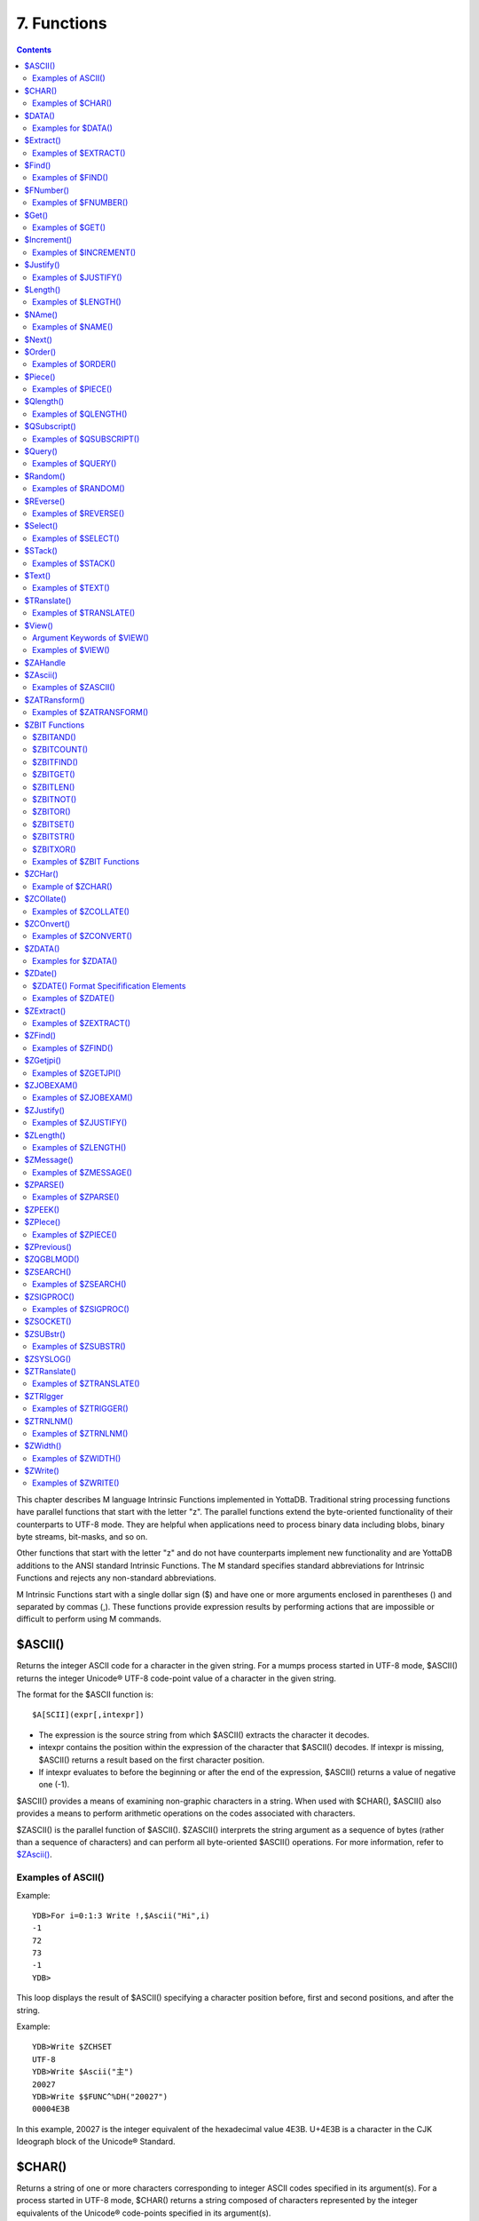 
.. index::
   Functions

=======================
7. Functions
=======================

.. contents::
   :depth: 2

This chapter describes M language Intrinsic Functions implemented in YottaDB. Traditional string processing functions have parallel functions that start with the letter "z". The parallel functions extend the byte-oriented functionality of their counterparts to UTF-8 mode. They are helpful when applications need to process binary data including blobs, binary byte streams, bit-masks, and so on.

Other functions that start with the letter "z" and do not have counterparts implement new functionality and are YottaDB additions to the ANSI standard Intrinsic Functions. The M standard specifies standard abbreviations for Intrinsic Functions and rejects any non-standard abbreviations.

M Intrinsic Functions start with a single dollar sign ($) and have one or more arguments enclosed in parentheses () and separated by commas (,). These functions provide expression results by performing actions that are impossible or difficult to perform using M commands.

-----------------
$ASCII()
-----------------

Returns the integer ASCII code for a character in the given string. For a mumps process started in UTF-8 mode, $ASCII() returns the integer Unicode® UTF-8 code-point value of a character in the given string.

The format for the $ASCII function is:

.. parsed-literal::
   $A[SCII](expr[,intexpr])

* The expression is the source string from which $ASCII() extracts the character it decodes.
* intexpr contains the position within the expression of the character that $ASCII() decodes. If intexpr is missing, $ASCII() returns a result based on the first character position.
* If intexpr evaluates to before the beginning or after the end of the expression, $ASCII() returns a value of negative one (-1).

$ASCII() provides a means of examining non-graphic characters in a string. When used with $CHAR(), $ASCII() also provides a means to perform arithmetic operations on the codes associated with characters.

$ZASCII() is the parallel function of $ASCII(). $ZASCII() interprets the string argument as a sequence of bytes (rather than a sequence of characters) and can perform all byte-oriented $ASCII() operations. For more information, refer to `$ZAscii() <https://docs.yottadb.com/ProgrammersGuide/functions.html#zascii>`_.

++++++++++++++++++++
Examples of ASCII()
++++++++++++++++++++

Example:

.. parsed-literal::
   YDB>For i=0:1:3 Write !,$Ascii("Hi",i)
   -1
   72
   73
   -1
   YDB>

This loop displays the result of $ASCII() specifying a character position before, first and second positions, and after the string.

Example:

.. parsed-literal::
   YDB>Write $ZCHSET
   UTF-8
   YDB>Write $Ascii("主")
   20027
   YDB>Write $$FUNC^%DH("20027")
   00004E3B

In this example, 20027 is the integer equivalent of the hexadecimal value 4E3B. U+4E3B is a character in the CJK Ideograph block of the Unicode® Standard.

-----------------
$CHAR()
-----------------

Returns a string of one or more characters corresponding to integer ASCII codes specified in its argument(s). For a process started in UTF-8 mode, $CHAR() returns a string composed of characters represented by the integer equivalents of the Unicode® code-points specified in its argument(s).

The format for the $CHAR function is:

.. parsed-literal::
   $C[HAR](intexpr[,...])

* The integer expression(s) specify the codes of the character(s) $CHAR() returns.
* The M standard does not restrict the number of arguments to $CHAR(). However, YottaDB does limit the number of arguments to a maximum of 254. $CHAR() provides a means of producing non-graphic characters, as such characters cannot appear directly within an M string literal. When used with $ASCII(), $CHAR() can also perform arithmetic operations on the codes associated with characters.
* With VIEW "BADCHAR" enabled, $CHAR() produces a run-time error if any expression evaluates to a code-point value that is not a character in Unicode. YottaDB determines from ICU which characters are illegal.
* $ZCHAR() is the parallel function of $CHAR(). $ZCHAR() returns a sequence of bytes (rather than a sequence of characters) and can perform all byte-oriented $CHAR() operations. For more information, refer to `$ZCHar() <https://docs.yottadb.com/ProgrammersGuide/functions.html#zchar>`_.

++++++++++++++++++++
Examples of $CHAR()
++++++++++++++++++++

Example:

.. parsed-literal::
   YDB>write $char(77,85,77,80,83,7)
   MUMPS
   YDB>

This example uses $CHAR() to WRITE the word MUMPS and signal the terminal "bell."

Example:

.. parsed-literal::
   set nam=$extract(nam,1,$length(nam)-1)_$char($ascii(nam,$length(nam))-1)

This example uses $CHAR() and $ASCII() to set the variable nam to a value that immediately precedes its previous value in the set of strings of the same length as nam.

Example:

.. parsed-literal::
   YDB>write $zchset
   UTF-8
   YDB>write $char(20027)
   主
   YDB>write $char(65)
   A

In the above example, the integer value 20027 is the Unicode® character "主" in the CJK Ideograph block of Unicode. Note that the output of the $CHAR() function for values of integer expression(s) from 0 through 127 does not vary with choice of the character encoding scheme. This is because 7-bit ASCII is a proper subset of UTF-8 character encoding scheme. The representation of characters returned by the $CHAR() function for values 128 through 255 differ for each character encoding scheme.

----------------
$DATA()
----------------

Returns an integer code describing the value and descendent status of a local or global variable.

The format for the $DATA function is:

.. parsed-literal::
   $D[ATA](glvn)

* The subscripted or unsubscripted global or local variable name specifies the target node.
* If the variable is undefined, $DATA() returns 0.
* If the variable has a value but no descendants, $DATA() returns 1.
* If the variable has descendants but no value, $DATA() returns 10.
* If the variable has a value and descendants, $DATA() returns 11.
* $ZDATA() extends $DATA() to reflect the current alias state of the lvn or name argument to identify alias and alias container variables. For more information, refer to `$ZDATA() <https://docs.yottadb.com/ProgrammersGuide/functions.html#zdata>`_.

The following table summarizes $DATA() return values.

**$DATA() Results**

+---------------+----------------------------------------------------------+--------------------------------------------------------------+
|                                        Value                                                                                            |
+===============+==========================================================+==============================================================+
|               | Descendants (No)                                         | Descendants (Yes)                                            |
+---------------+----------------------------------------------------------+--------------------------------------------------------------+
| NO            | 0                                                        | 10                                                           |
+---------------+----------------------------------------------------------+--------------------------------------------------------------+
| YES           | 1                                                        | 11                                                           |
+---------------+----------------------------------------------------------+--------------------------------------------------------------+

$DATA() return values can also be understood as a pair of truth-values where the left describes descendants and the right describes data and where M suppresses any leading zero (representing no descendants).

+++++++++++++++++++++
Examples for $DATA()
+++++++++++++++++++++

Example:

.. parsed-literal::
   YDB>Kill  Write $Data(a)
   0
   YDB>Set a(1)=1 Write $Data(a(1))
   1
   YDB>Write $Data(a)
   10
   YDB>Set a=0 Write $Data(a)
   11
   YDB>

This uses $DATA to display all possible $DATA() results.

Example:

.. parsed-literal::
   lock ^ACCT(0)
   if '$data(^ACCT(0)) set ^ACCT(0)=0
   set (ACCT,^ACCT(0))=^ACCT(0)+1
   lock

This uses $DATA() to determine whether a global node requires initialization.

Example:

.. parsed-literal::
   for  set cus=$O(^cus(cus)) quit:cus=""  if $data(^(cus))>1 do WORK

This uses $DATA() to determine whether a global node has descendants and requires additional processing.

-------------------
$Extract()
-------------------

Returns a substring of a given string.

The format for the $EXTRACT function is:

.. parsed-literal::
   $E[XTRACT](expr[,intexpr1[,intexpr2]])

* The expression specifies a string from which $EXTRACT() derives a substring.
* The first optional integer expression (second argument) specifies the starting character position in the string. If the starting position is beyond the end of the expression, $EXTRACT() returns an empty string. If the starting position is zero (0) or negative, $EXTRACT() starts at the first character; if this argument is omitted, $EXTRACT() returns the first character of the expression. $EXTRACT() numbers character positions starting at one (1) (that is, the first character of a string is at position one (1)).
* The second optional integer expression (third argument) specifies the ending character position for the result. If the ending position is beyond the end of the expression, $EXTRACT() stops with the last character of the expression. If the ending position precedes the starting position, $EXTRACT() returns an empty string. If this argument is omitted, $EXTRACT() returns one character at most.

$EXTRACT() provides a tool for manipulating strings based on character positions.

For a mumps process started in UTF-mode, $EXTRACT interprets the string arguments as UTF-8 encoded. With VIEW "BADCHAR" enabled, $EXTRACT() produces a run-time error when it encounters a character in the reserved range of the Unicode® Standard, but it does not process the characters that fall after the span specified by the arguments. The parallel function of $EXTRACT() is $ZEXTRACT(). Use $ZEXTRACT() for byte-oriented operations. For more information, refer to `$ZExtract() <https://docs.yottadb.com/ProgrammersGuide/functions.html#zextract>`_.

$EXTRACT() can be used on the left-hand side of the equal sign (=) of a SET command to set a substring of a string. This construct permits easy maintenance of individual pieces within a string. It can also be used to right justify a value padded with blank characters. For more information on SET $EXTRACT(), refer to `“Set” in the Commands chapter <https://docs.yottadb.com/ProgrammersGuide/commands.html#set>`_.

++++++++++++++++++++++
Examples of $EXTRACT()
++++++++++++++++++++++

Example:

.. parsed-literal::
   YDB>for i=0:1:3 write !,$extract("HI",i),"<"
   <
   H<
   I<
   <
   YDB>

This loop displays the result of $EXTRACT(), specifying no ending character position and a beginning character position "before" first and second positions, and "after" the string.

Example:

.. parsed-literal::
   YDB>For i=0:1:3 write !,$extract("HI",1,i),"<"
   <
   H<
   HI<
   HI<
   YDB>

This loop displays the result of $EXTRACT() specifying a beginning character position of 1 and an ending character position "before, " first and second positions, and "after" the string.

Example:

.. parsed-literal::
   YDB>zprint ^trim
   trim(x)
       new i,j
       for i=1:1:$length(x) quit:" "'=$extract(x,i)
       for j=$length(x):-1:1 quit:" "'=$extract(x,j)
       quit $extract(x,i,j)
   YDB>set str=" MUMPS "
   YDB>write $length(str)
   7
   YDB>write $length($$^trim(str))
   5
   YDB>

This extrinsic function uses $EXTRACT() to remove extra leading and trailing spaces from its argument.

------------------
$Find()
------------------

Returns an integer character position that locates the occurrence of a substring within a string.

The format for the $FIND function is:

.. parsed-literal::
   $F[IND](expr1,expr2[,intexpr])

* The first expression specifies the string within which $FIND() searches for the substring.
* The second expression specifies the substring for which $FIND() searches.
* The optional integer expression identifies the starting position for the $FIND() search. If this argument is missing, zero (0), or negative, $FIND() begins its search in the first position of the string.
* If $FIND() locates the substring, it returns the position after the last character of the substring. If the end of the substring coincides with the end of the string (expr1), it returns an integer equal to the length of the string plus one ($L(expr1)+1).
* If $FIND() does not locate the substring, it returns zero (0).
* For a process started in UTF-8 mode, $FIND() interprets the string arguments as UTF-8 encoded. With VIEW "BADCHAR" enabled, $FIND() produces a run-time error when it encounters a malformed character, but it does not process the characters that fall after the span specified by the arguments.
* $ZFIND() is the Z equivalent function $FIND(). Irrespective of the settings of VIEW "BADCHAR" and $ZCHSET, $ZFIND() interprets argument as a sequence of bytes (rather than a sequence of characters) and can perform byte-oriented $FIND() operations.For more information, refer to `$ZFind() <https://docs.yottadb.com/ProgrammersGuide/functions.html#zfind>`_.

$FIND() provides a tool to locate substrings. The ([) operator and the two-argument $LENGTH() are other tools that provide related functionality.

+++++++++++++++++++++
Examples of $FIND()
+++++++++++++++++++++

Example:

.. parsed-literal::
   YDB>write $find("HIFI","I")
   3
   YDB>

This example uses $FIND() to WRITE the position of the first occurrence of the character "I." The return of 3 gives the position after the "found" substring.

Example:

.. parsed-literal::
   YDB>write $find("HIFI","I",3)
   5
   YDB>

This example uses $FIND() to WRITE the position of the next occurrence of the character "I" starting in character position three.

Example:

.. parsed-literal::
   YDB>set t=1 for  set t=$find("BANANA","AN",t) quit:'t  write !,t
   4
   6
   YDB>

This example uses a loop with $FIND() to locate all occurrences of "AN" in "BANANA". $FIND() returns 4 and 6 giving the positions after the two occurrences of "AN".

Example:

.. parsed-literal::
   YDB>set str="MUMPS databases are hierarchical"
   YDB>Write $find(str," ")
   7
   YDB>Write $find(str,"Z")
   0
   YDB>Write $find(str,"d",1)
   8
   YDB>Write $find(str,"d",10)
   0

The above example searches a string for a sub string, and returns an integer value which corresponds to the next character position after locating the sub string.

----------------------
$FNumber()
----------------------

Returns a string containing a formatted number.

The format for the $FNUMBER function is:

.. parsed-literal::
   $FN[UMBER](numexpr,expr[,intexpr])

* The numeric expression specifies the number that $FNUMBER() formats.
* The expression (second argument) specifies zero or more single character format control codes; if the expression contains any character other than the defined codes, $FNUMBER() generates a run-time error.
* The optional integer expression (third argument) specifies the number of digits after the decimal point. If the numeric expression has more digits than specified by this argument, $FNUMBER() rounds to obtain the result. If the numeric expression has fewer digits than specified by this argument, $FNUMBER() zero-fills to obtain the result.
* When the optional third argument is specified and the first argument evaluates to a fraction between -1 and 1, $FNUMBER() returns a number with a leading zero (0) before the decimal point (.).

$FNUMBER() formats or edits numbers, usually for reporting. For more information on rounding performed by $FNUMBER(), refer to `$Justify() <https://docs.yottadb.com/ProgrammersGuide/functions.html#justify>`_.

The formatting codes are:

* \+ : Forces a "+" on positive values.
* \- : Suppresses the "-" on negative values.
* , : Inserts commas every third position to the left of the decimal within the number.
* T : Represents the number with a trailing, rather than a leading sign; positive numbers have a trailing space unless the expression includes a plus sign (+).
* P : Represents negative values in parentheses, positive values with a space on either side; combining with any other code except a comma (,) causes a run-time error.

+++++++++++++++++++++++
Examples of $FNUMBER()
+++++++++++++++++++++++

Example:

.. parsed-literal::
   YDB>do ^fnum
   fnum;
     zprint ^fnum
     set X=-100000,Y=2000
     write "SUPPRESS NEGATIVE SIGN:",?35,$FNumber(X,"-"),!
     write "TRAILING SIGN:",?35,$FNumber(X,"T"),!
     write "NEGATIVE NUMBERS IN ():",?35,$FNumber(X,"P"),!
     write "COMMAS IN NUMBER:",?35,$FNumber(X,","),!
     write "NUMBER WITH FRACTION:",?35,$FNumber(X,"",2),!
     write "FORCE + SIGN IF POSITIVE:",?35,$FNumber(Y,"+"),!
   SUPPRESS NEGATIVE SIGN:            100000
   TRAILING SIGN:                     100000-
   NEGATIVE NUMBERS IN ():            (100000)
   COMMAS IN NUMBER:                  -100,000
   NUMBER WITH FRACTION:              -100000.00
   FORCE + SIGN IF POSITIVE:          +2000

Example:

.. parsed-literal::
   set x=$fnumber(x,"-")

This example uses $FNUMBER() to SET x equal to its absolute value.


------------------
$Get()
------------------

Returns the value of a local or global variable if the variable has a value. If the variable has no value, the function returns a value specified by an optional second argument, and otherwise returns an empty string.

The format for the $GET function is:

.. parsed-literal::
   $G[ET](glvn[,expr])

* The subscripted or unsubscripted global or local variable name specifies the node for which $GET() returns a value.
* If the global or local variable has a data value, $GET() returns the value of the variable.
* If the global or local variable has no data value, $GET() returns the value of the optional expression (second argument), or an empty string if the expression is not specified.

M defines $GET(x,y) as equivalent to:

.. parsed-literal::
   $Select($Data(x)[0:y,1:x)

and $GET(x) as equivalent to:

.. parsed-literal::
   $GET(x,"")

$GET() provides a tool to eliminate separate initialization of variables. This technique may provide performance benefits when used to increase the density of a sparse global array by eliminating nodes that would otherwise hold absent optional information. On the other hand, some uses of one argument $GET() can mask logic problems.

YottaDB has a "NOUNDEF" mode of operation, which treats all variable references as if they were arguments to a one argument $GET(). The VIEW command controls "NOUNDEF" mode.

+++++++++++++++++++
Examples of $GET()
+++++++++++++++++++

Example:

.. parsed-literal::
   setstatus;
            if '$data(^PNT(NAME,TSTR)) set STATUS="NEW TEST"
            else  if ^PNT(NAME,TSTR)="" set STATUS="WAITING FOR RESULT"
            else  set STATUS=^PNT(NAME,TSTR)

This example can be reduced to two lines of code by using $GET(), shown in the following example. However, by using $GET() in its one-argument form, the distinction between an undefined variable and one with a null value is lost:

.. parsed-literal::
   set STATUS=$get(^PNT(NAME,TSTR))
   if STATUS="" set STATUS="WAITING FOR RESULT"

This is solved by using the two-argument form of $GET():

.. parsed-literal::
   set STATUS=$get(^PNT(NAME,TSTR),"NEW TEST")
   if STATUS="" set STATUS="WAITING FOR RESULT"

------------------
$Increment()
------------------

Atomically adds (increments) a global variable by a numeric value. Note that increment is atomic, but the evaluation of the expression is not, unless inside a transaction (TStart/TCommit). The function also works on local variables, but has less benefit for locals as it does not (need to) provide ACID behavior.

The format of the $INCREMENT function is:

.. parsed-literal::
   $INCREMENT(glvn[,numexpr])

* $I, $INCR, $INCREMENT, $ZINCR, and $ZINCREMENT are considered as valid synonyms of the full function name.
* $INCREMENT() returns the value of the glvn after the increment.
* If not specified, numexpr defaults to 1. Otherwise, $INCREMENT() evaluates the "numexpr" argument before the "glvn" argument.
* numexpr can be a negative value.
* Since it performs an arithmetic operation, $INCREMENT() treats glvn as numeric value. $INCREMENT treats glvn as if it were the first argument of an implicit $GET() before the increment. If the value of glvn is undefined $INCREMENT treats it as having empty string , which means it treats it as a numeric zero (0) (even if glvn is a global variable that resides on a remote node and is accessed through a GT.CM GNP server).
* If $INCREMENT() occurs inside a transaction ($TLevel is non-zero), or if glvn refers to a local variable, it is equivalent to SET glvn=$GET(glvn)+numexpr.
* If $INCREMENT() occurs outside a transaction ($TLevel is zero) and glvn refers to a global variable, the function acts as a SET glvn=$GET(glvn)+numexpr performed as an Atomic, Consistent and Isolated operation. Note that $INCREMENT() performs the evaluation of numexpr before it starts the Atomic, Consistent, Isolated incrementing of the glvn. If the region containing the glvn is journaled, then the $INCREMENT() is also Durable. Only BG, MM and GT.CM GNP access methods are supported for the region containing the global variable (glvn). GT.CM OMI and GT.CM DDP access methods do not support this operation and there are no current plans to add such support.
* $INCREMENT() does not support global variables that have NOISOLATION turned ON (through the VIEW "NOISOLATION" command), and a $INCREMENT() on such a variable, triggers at YDB-E-GVINCRISOLATION run-time error.
* The naked reference is affected by the usage of global variables (with or without indirection) in the glvn and/or numexpr components. The evaluation of "numexpr" ahead of "glvn" determines the value of the naked reference after the $INCREMENT. If neither glvn or numexpr contain indirection, then $INCREMENT sets the naked reference as follows:
  
  * glvn, if glvn is a global, or
  * the last global reference in "numexpr" if glvn is a local, or
  * unaffected if neither glvn nor numexpr has any global reference.

+++++++++++++++++++++++++
Examples of $INCREMENT()
+++++++++++++++++++++++++

Example:

.. parsed-literal::
   YDB>set i=1
   YDB>write $increment(i)
   2
   YDB>write $increment(i)
   3
   YDB>write $increment(i)
   4
   YDB>write $increment(i)
   5
   YDB>write i
   5
   YDB>write $increment(i,-2)
   3
   YDB>write I
   3
   YDB>

This example increments the value of i by 1 and at the end decrements it by 2. Note that the default value for incrementing a variable is 1.

-------------------
$Justify()
-------------------

Returns a formatted string.

The format for the $JUSTIFY function is:

.. parsed-literal::
   $J[USTIFY](expr,intexpr1[,intexpr2])

* The expression specifies the string to be formatted by $JUSTIFY().
* The first integer expression (second argument) specifies the minimum size of the resulting string. If the first integer expression is larger than the length of the expression, $JUSTIFY() right justifies the expression to a string of the specified length by adding leading spaces. Otherwise, $JUSTIFY() returns the expression unmodified unless specified by the second integer argument.
* The optional second integer expression (third argument) specifies the number of digits to follow the decimal point in the result, and forces $JUSTIFY() to evaluate the expression as numeric. If the numeric expression has more digits than this argument specifies, $JUSTIFY() rounds to obtain the result. If the expression had fewer digits than this argument specifies, $JUSTIFY() zero-fills to obtain the result.
* When the second argument is specified and the first argument evaluates to a fraction between -1 and 1, $JUSTIFY() returns a number with a leading zero (0) before the decimal point (.).

$JUSTIFY() fills expressions to create fixed length values. However, if the length of the specified expression exceeds the specified field size, $JUSTIFY() does not truncate the result (although it may still round based on the third argument). When required, use $EXTRACT() to perform truncation.

$JUSTIFY() optionally rounds the portion of the result after the decimal point. In the absence of the third argument, $JUSTIFY() does not restrict the evaluation of the expression. In the presence of the third (rounding) argument, $JUSTIFY() evaluates the expression as a numeric value. The rounding algorithm can be understood as follows: 

* If necessary, the rounding algorithm extends the expression to the right with 0s (zeros) to have at least one more digit than specified by the rounding argument.
* Then, it adds 5 (five) to the digit position after the digit specified by the rounding argument.
* Finally, it truncates the result to the specified number of digits. The algorithm rounds up when excess digits specify a half or more of the last retained digit and rounds down when they specify less than a half.
* For a process started in UTF-8 mode, $JUSTIFY() interprets the string argument as UTF-8 encoded. With VIEW "BADCHAR" enabled, $JUSTIFY() produces a run-time error when it encounters a malformed character.
* $ZJUSTIFY() is the parallel function of $JUSTIFY(). Irrespective of the settings of VIEW "BADCHAR" and $ZCHSET, $ZJUSTIFY() interprets argument as a sequence of bytes (rather than a sequence of characters) and can perform all byte-oriented $JUSTIFY() operations. For more information, refer to `$ZJustify() <https://docs.yottadb.com/ProgrammersGuide/functions.html#zjustify>`_.

++++++++++++++++++++++++
Examples of $JUSTIFY()
++++++++++++++++++++++++

Example:

.. parsed-literal::
   YDB>write ":",$justify("HELLO",10),":",!,":",$justify("GOODBYE",5),":"
   :     HELLO:
   \:GOODBYE\:
   YDB>

This uses $JUSTIFY() to display "HELLO" in a field of 10 spaces and "GOODBYE" in a field of 5 spaces. Because the length of "GOODBYE" exceeds five spaces, the result overflows the specification.

Example:

.. parsed-literal::
   YDB>write "1234567890",!,$justify(10.545,10,2)
   1234567890
        10.55
   YDB>

This uses $JUSTIFY() to WRITE a rounded value right justified in a field of 10 spaces. Notice that the result has been rounded up.

Example:

.. parsed-literal::
   YDB>write "1234567890",!,$justify(10.544,10,2)
   1234567890
        10.54
   YDB>

Again, this uses $JUSTIFY() to WRITE a rounded value right justified in a field of 10 spaces. Notice that the result has been rounded down.

Example:

.. parsed-literal::
   YDB>write "1234567890",!,$justify(10.5,10,2)
   1234567890
        10.50
   YDB>

Once again, this uses $JUSTIFY() to WRITE a rounded value right justified in a field of 10 spaces. Notice that the result has been zero-filled to 2 places.

Example:

.. parsed-literal::
   YDB>write $justify(.34,0,2)
   0.34
   YDB>

This example uses $JUSTIFY to ensure that the fraction has a leading zero. Note the use of a second argument of zero in the case that rounding is the only function that $JUSTIFY is to perform.

-------------------------
$Length()
-------------------------

Returns the length of a string measured in characters, or in "pieces" separated by a delimiter specified by one of its arguments.

The format for the $LENGTH function is:

.. parsed-literal::
   $L[ENGTH](expr1[,expr2])

* The first expression specifies the string that $LENGTH() "measures".
* The optional second expression specifies the delimiter that defines the measure; if this argument is missing, $LENGTH() returns the number of characters in the string.
* If the second argument is present and not an empty string, $LENGTH returns one more than the count of the number of occurrences of the second string in the first string; if the second argument is an empty string, the M standard specifies that $LENGTH() returns a zero (0).
* $LENGTH() provides a tool for determining the lengths of strings in two ways, characters and pieces. The two argument $LENGTH() returns the number of existing pieces, while the one argument returns the number of characters.
* For a process started in UTF-8 mode, $LENGTH() interprets the string argument(s) as UTF-8 encoded. With VIEW "BADCHAR" enabled, $LENGTH() produces a run-time error when it encounters a malformed character.
* $ZLENGTH() is the parallel function of $LENGTH(). Irrespective of the setting of VIEW "BADCHAR" and $ZCHSET, $ZLENGTH() interpets string arguments as a sequence of bytes (rather than characters) and can perform all byte-oriented $LENGTH() operations. For more information, refer to `$ZLength() <https://docs.yottadb.com/ProgrammersGuide/functions.html#zlength>`_.

+++++++++++++++++++++++++++
Examples of $LENGTH()
+++++++++++++++++++++++++++

Example:

.. parsed-literal::
   YDB>Write $length("KINGSTON")
   8
   YDB>

This uses $LENGTH() to WRITE the length in characters of the string "KINGSTON".

Example:

.. parsed-literal::
   YDB>set x="Smith/John/M/124 Main Street/Ourtown/KA/USA"
   YDB>write $length(x,"/")
   7
   YDB>

This uses $LENGTH() to WRITE the number of pieces in a string, as delimited by /.

Example:

.. parsed-literal::
   YDB>write $length("/2/3/","/")
   4
   YDB>

This also uses $LENGTH() to WRITE the number of pieces in a string, as delimited by /. Notice that YottaDB adds one count to the count of delimiters (in this case 3), to get the number of pieces in the string (displays 4).

---------------------
$NAme()
---------------------

Returns an evaluated representation of some or all of a local or global variable name.

The format for the $NAME function is:

.. parsed-literal::
   $NA[ME](glvn[,intexpr])

* The subscripted or unsubscripted global or local variable name, including naked references, specifies the name for which $NAME() returns an evaluated representation.
* When using NOUNDEF, $NAME() returns an empty string where appropriate for undefined variables.
* The optional integer expression (second argument) specifies the maximum number of subscript levels in the representation. If the integer expression is not provided or exceeds the actual number of subscript levels, $NAME() returns a representation of the whole name. If the integer expression is zero (0), $NAME() returns only the name. A negative integer expression produces a run-time error.

+++++++++++++++++++++++
Examples of $NAME()
+++++++++++++++++++++++

Example:

.. parsed-literal::
   YDB>set X="A""B",^Y(1,X,"B",4)="" 
   YDB>write $name(^(3),3)
   ^Y(1,"A""B","B")
   YDB>

This example sets up a naked reference and then uses $NAME() to display the first three levels of that four-level reference.

Example:

.. parsed-literal::
   YDB>write $name(^(3),0)
   ^Y
   YDB>

This example shows the name level for the same naked reference.

----------------------
$Next()
----------------------

Returns the next subscripted local or global variable name in collation sequence within the array level specified by its argument.

$NEXT() has been replaced by $ORDER(). $NEXT has been retained in the current standard only for compatibility with earlier versions of the standard. $NEXT() is similar to $ORDER(). However, $NEXT() has the deficiency that when it encounters negative one (-1) as a subscript, it returns the same result as when it finds no other data at the level. This deficiency is particularly disruptive because it occurs in the middle of the M collating sequence.

.. note::
   As $NEXT() has been removed from the standard in the MDC, you should use $ORDER.

The format for the $NEXT function is:

.. parsed-literal::
   $N[EXT](glvn)

* The subscripted global or local variable name specifies the node following which $NEXT() searches for the next node with data and/or descendants; the number of subscripts contained in the argument implicitly defines the array level.
* If $NEXT() finds no node at the specified level after the specified global or local variable, it returns negative one (-1).
* If the last subscript in the subscripted global or local variable name is null or negative one (-1), $NEXT() returns the first node at the specified level.

----------------------
$Order()
----------------------

Returns the subscript of the next or prior local or global variable name in collation sequence within the array level specified by its first argument. In doing so, it moves in the direction specified by the second argument. In YottaDB, when $ORDER() has an unsubscripted argument, it returns the next or previous unsubscripted local or global variable name in collating sequence.

The format for the $ORDER function is:

.. parsed-literal::
   $O[RDER](glvn[,expr])

* The subscripted global or local variable name specifies the node from which $ORDER() searches for the next or previous node that has data and/or descendants. The number of subscripts contained in the argument implicitly defines the array level.
* The optional expression (second argument) specifies the direction for the $ORDER(); 1 specifies forward operation and -1 specifies reverse operation. Any other values for the expression will cause an error.
* YottaDB extends the M standard to allow unsubscripted names. In this case, $ORDER() returns the next or previous unsubscripted name.
* If $ORDER() finds no node (or name) at the specified level after (or before) the specified global or local variable, it returns an empty string (" ").
* If the last subscript in the subscripted global or local variable name is null and the corresponding subscripted global or local variable has a matching null subscript, $ORDER() returns the next node after that with the null subscript at the specified level.
* If the last subscript in the subscripted global or local variable name is null and the corresponding subscripted global or local variable has no matching null subscript , $ORDER() returns first node at the specified level. If the last subscript in the subscripted global or local variable name is null and second argument is -1, $ORDER() always returns the last node at the specified level regardless of the existence of a null subscript at the specified level. However, when a global or local variable level includes a null subscript and $ORDER(glvn,-1) returns an empty string result, users must test separately for the existence of the node with the null subscript.
* $ORDER() can be used as a tool for retrieving data from M sparse arrays in an ordered fashion, independent of the order in which it was entered. In M, routines generally sort by SETting data into an array with appropriate subscripts and then retrieving the information with $ORDER().
* $ORDER() returns subscripts, not data values, and does not discriminate between nodes that have data values and nodes that have descendants. Once $ORDER() provides the subscript, the routine must use the subscript to access the data value, if appropriate. Using $ORDER() maintains the naked reference indicator, even if $ORDER() returns a null.
* YottaDB optionally permits the use of null subscripts. This feature is enabled via the VIEW command for local variables and a REGION qualifier in GDE for global variables. When an application uses null subscripts, they are "invisible" in a $ORDER() loop so the application must test for them as a special case, perhaps using $DATA().
* $Order() returns local array subscripts with values that are numeric, but non-canonical (over 18 digit), as strings.

.. note::
   Name-level $ORDER() always returns an empty string when used with extended references.

++++++++++++++++++++++
Examples of $ORDER()
++++++++++++++++++++++

Example:

.. parsed-literal::
   YDB>zwrite
   lcl(1)=3
   lcl("x")=4
   YDB>write $order(lcl(""))
   1

This example returns the first node, that is 1, because the specified last subscript of the argument is null and lcl has no null subscript.

Example:

.. parsed-literal::
   YDB>write $order(lcl(1))
   x

This example returns the first node after lcl(1) that is x because lcl has no null subscript.

Example:

.. parsed-literal::
   YDB>write $order(lcl(""),-1)
   x

This example returns the last node that is, x, because the last subscript of the first argument is null and second argument is -1.

.. parsed-literal::
   YDB>set lcl("")=2
   YDB>zwrite
   lcl("")=2
   lcl(1)=3
   lcl("x")=4
   YDB>write $order(lcl(""))
   1

This example returns the second node at the specified level because the null subscript at the end of the argument is ambiguous (does it specify starting at the beginning or starting at the real node with the null subscript?) and returning the subscript of the first node (an empty string) would tend to create an endless loop.

Example:

.. parsed-literal::
   YDB>write $order(lcl(""),-1)
   x
   YDB>write $order(lcl("x"),-1)
   1

Example:

.. parsed-literal::
   YDB>kill  set (a(1),a(2000),a("CAT"),a("cat"),a("ALF"),a(12))=1
   YDB>set x="" for  set x=$order(a(x)) quit:x=""  write !,x
   1
   12
   2000
   ALF
   CAT
   cat
   YDB>kill a("CAT") set a(5,10)="woolworths",a("cat")="last"
   YDB>set x="" for  set x=$order(a(x),-1) quit:x=""  write !,x
   cat
   ALF
   2000
   12
   5
   1
   YDB>

This example uses a $ORDER() loop to display all the subscripts at the first level of local variable a, make some changes in a, and then display all the subscripts in reverse order. Notice that $ORDER() returns only the existing subscripts in the sparse array and returns them in M collation sequence, regardless of the order in which they were entered. Also, $ORDER() does not differentiate between node A(5), which has only descendants (no data value), and the other nodes, which have data values.

Example:

.. parsed-literal::
   YDB>kill set (%(1),tiva(2),A(3),tiv(4),Q(5),%a(6))=""
   YDB>set x="%"
   YDB>write:$data(@x) !,x for  set x=$order(@x) quit:x=""  write !,x
   %
   %a
   A
   Q
   tiv
   tiva
   x
   YDB>set $piece(x,"z",32)=""
   YDB>write:$data(@x) !,x for  set x=$order(@x,-1) quit:x=""  write !,x
   x
   tiva
   tiv
   Q
   A
   %a
   %
   YDB>

This example uses $ORDER() to display the current local variable names in both forward and reverse order. Notice that the first ([^]%) and last ([^]zzzzzzzz) names require handling as special cases and require a $DATA() function.

Example:

.. parsed-literal::
   set acct="",cntt=""
   for  fet acct=$order(^acct(acct)) quit:acct=""  do
   . for  set cntt=$order(^acct(acct,cntt)) do WORK
   quit

This uses two nested $ORDER() loops to cycle through the ^acct global array and perform some action for each second level node.

---------------------
$Piece()
---------------------

Returns a substring delimited by a specified string delimiter made up of one or more characters. In M, $PIECE() returns a logical field from a logical record.

The format for the $PIECE function is:

.. parsed-literal::
   $P[IECE](expr1,expr2[,intexpr1[,intexpr2]])

* The first expression specifies the string from which $PIECE() computes its result.
* The second expression specifies the delimiting string that determines the piece "boundaries"; if this argument is an empty string, $PIECE() returns an empty string.
* If the second expression does not appear anywhere in the first expression, $PIECE() returns the entire first expression (unless forced to return an empty string by the second integer expression).
* The optional first integer expression (third argument) specifies the beginning piece to return; if this argument is missing, $PIECE() returns the first piece.
* The optional second integer expression (fourth argument) specifies the last piece to return. If this argument is missing, $PIECE() returns only one piece unless the first integer expression is zero (0) or negative, in which case it returns a null string. If this argument is less than the first integer expression, $PIECE() returns an empty string.
* If the second integer expression exceeds the actual number of pieces in the first expression, $PIECE() returns all of the expression after the delimiter selected by the first integer expression.
* The $PIECE() result never includes the "outside" delimiters; however, when the second integer argument specifies multiple pieces, the result contains the "inside" occurrences of the delimiter.
* $PIECE() can also be used as tool for efficiently using values that contain multiple elements or fields, each of which may be variable in length.
* Applications typically use a single character for a $PIECE() delimiter (second argument) to minimize storage overhead, and increase efficiency at run-time. The delimiter must be chosen so the data values never contain the delimiter. Failure to enforce this convention with edit checks may result in unanticipated changes in the position of pieces within the data value. The caret symbol (^), backward slash (\), and asterisk (*) characters are examples of popular visible delimiters. Multiple character delimiters may reduce the likelihood of conflict with field contents. However, they decrease storage efficiency, and are processed with less efficiency than single character delimiters. Some applications use control characters, which reduce the chances of the delimiter appearing in the data but sacrifice the readability provided by visible delimiters.
* A SET command argument can have something that has the format of a $PIECE() on the left-hand side of its equal sign (=). This construct permits easy maintenance of individual pieces within a string. It also can be used to generate a string of delimiters. For more information on SET $PIECE(), refer to `“Set” <https://docs.yottadb.com/ProgrammersGuide/commands.html#set>`_.
* $PIECE() can also be used as target in a SET command to change part of the value of a node. Also, when SET arguments have multiple parenthesized (set-left) targets and a target is used as a subscript in more than one item in the list of targets that follow, all the targets use the before-SET value (not the after-SET value) in conformance to the M-standard. For more information on SET $PIECE(), refer to `“Set” <https://docs.yottadb.com/ProgrammersGuide/commands.html#set>`_.
* For a process started in UTF-8 mode, $PIECE() interprets the string arguments as UTF-8 encoded. With VIEW "BADCHAR" enabled, $PIECE() produces a run-time error when it encounters a malformed character, but it does not process the characters that fall after the span specified by the arguments.
* $ZPIECE() is the parallel function of $PIECE(). Irrespective of the settings of VIEW "BADCHAR" and $ZCHSET, $ZPIECE() interprets string arguments as a sequence of bytes (rather than a sequence of characters) and can perform all byte-oriented $PIECE() operations. For more information, refer to `$ZPIece() <https://docs.yottadb.com/ProgrammersGuide/functions.html#zpiece>`_.

++++++++++++++++++++++++++++
Examples of $PIECE()
++++++++++++++++++++++++++++

Example:

.. parsed-literal::
   YDB>for i=0:1:3 write !,$piece("1 2"," ",i),"<"
   <
   1<
   2<
   <
   YDB>

This loop displays the result of $PIECE(), specifying a space as a delimiter, a piece position "before," first and second, and "after" the string.

Example:

.. parsed-literal::
   YDB>for i=-1:1:3 write !,$piece("1 2"," ",i,i+1),"<"
   <
   1<
   1 2<
   2<
   <
   YDB>

This example is similar to the previous example except that it displays two pieces on each iteration. Notice the delimiter (a space) in the middle of the output for the third iteration, which displays both pieces.

Example:

.. parsed-literal::
   for p=1\:1\:$length(x,"/") write ?p-1*10,$piece(x,"/",p)

This example uses $LENGTH() and $PIECE() to display all the pieces of x in columnar format.

Example:

.. parsed-literal::
   YDB>set $piece(x,".",25)="" write x
   ........................

This SETs the 25th piece of the variable x to null, with a delimiter of a period. This produces a string of 24 periods preceding the null.

Example:

.. parsed-literal::
   YDB>set ^x=1,$piece(^a,";",3,2)=^b

This example leaves the naked indicator to pointing to the global ^b.

----------------------
$Qlength()
----------------------

Returns the number of subscripts in a variable name. The format is:

.. parsed-literal::
   $QL[ENGTH] (namevalue)

* The namevalue has the form of an evaluated subscripted or unsubscripted global variable.
* $QLENGTH() returns a value which is derived from namevalue. If namevalue has the form NAME(s1, s2,..., sn), then the function returns n; if the name is unsubscripted, $QLENGTH() yields a length of zero (0).
* $QLENGTH() only affects the naked indicator if the string in question is stored in a global variable.

++++++++++++++++++++++++++
Examples of $QLENGTH()
++++++++++++++++++++++++++

Example:

.. parsed-literal::
   YDB>write $data(^|"XXX"\|ABC(1,2,3,4))
   0
   YDB>set X=$name(^(5,6))
   YDB>write $qlength(X)
   5

The number of subscripts in x is 5. Notice that the name and the environment preceding it do not contribute to the count. Refer to `$NAme() <https://docs.yottadb.com/ProgrammersGuide/functions.html#name>`_ section earlier in this chapter for an understanding of the $NAME function.

-------------------------
$QSubscript()
-------------------------

Returns a component of a variable name.

The format of the $QSUBSCRIPT function is:

.. parsed-literal::
   $QS[UBSCRIPT](namevalue, intexpr)

The namevalue has the form of an evaluated subscripted or unsubscripted global or local variable name.

The intexpr selects the component of the name as follows: 

* -2 : is reserved but may be "error",
* -1 : for environment,
* 0 : for the unsubscripted name,
* 1 : for the first subscript,
* 2 : for the second subscript, and so on.

If the second argument selects a component that is not part of the specified name, $QSUBSCRIPT() returns an empty string ("").

+++++++++++++++++++++++++++
Examples of $QSUBSCRIPT()
+++++++++++++++++++++++++++

Example:

Assume that X is defined as in the `Examples of $Qlength() <https://docs.yottadb.com/ProgrammersGuide/functions.html#examples-of-qlength>`_ earlier in this chapter; 

.. parsed-literal::
   write X
   X="^|""XXX""\|ABC(1,2,3,5,6)"
   YDB>write $qsubscript(X,-2)
   error
   YDB>WRITE $qsubscript(X,-1)
   XXX
   YDB>WRITE $qsubscript(X,0)
   ^ABC
   YDB>WRITE $qsubscript(X,1)
   1
   YDB>WRITE $qsubscript(X,4)
   5
   YDB>WRITE $qsubscript(X,7)
   ""

------------------
$Query()
------------------

Returns the next subscripted local or global variable node name, independent of level, which follows the node specified by its argument in M collating sequence and has a data value.

The format for the $QUERY function is:

.. parsed-literal::
   $Q[UERY](glvn)

* The subscripted or unsubscripted global or local variable name specifies the starting node from which $QUERY() searches for a node with a data value.
* If $QUERY() finds no node after the specified global or local variable, it returns an empty string. 
* With stdnullcoll, if $Data(glvn(""))=1 (or 11), $Query(glvn("")) returns glvn(1) (assuming glvn(1) exists). Applications looking for a node with a "null" subscript must use $D(glvn("")) to test the existence of glvn(""). $Q(glvn("...")) never returns the starting-point (glvn("")) even though glvn("") may exist.

$QUERY() can be used as a tool for scanning an entire array for nodes that have data values. Because $QUERY() can return a result specifying a different level than its argument, the result provides a full variable name. This contrasts with $ORDER(), which returns a subscript value. To access the data value at a node, a $ORDER() return can be used as a subscript; however, a $QUERY() return must be used with indirection. Because arrays tend to have homogeneous values within a level but not between levels, $QUERY() is more useful as a tool in utility programs than in application programs. The $QUERY() can be useful in avoiding nested $ORDER loops.

Note that the standard does not unambiguously define the state of the naked reference indicator after a $QUERY(). While in YottaDB after $QUERY(), the naked reference indicator reflects the $QUERY() argument, NOT its result.

If the byte length of the string returned by $QUERY() exceeds 1,048,576 bytes, $QUERY() returns a `YDB-E-MAXSTRLEN <https://docs.yottadb.com/MessageRecovery/errors.html#maxstrlen>`_ error.

+++++++++++++++++++++++++++
Examples of $QUERY()
+++++++++++++++++++++++++++

Example:

.. parsed-literal::
   set ^X(1,2,3)="123"
   set ^X(1,2,3,7)="1237"
   set ^X(1,2,4)="124"
   set ^X(1,2,5,9)="1259"
   set ^X(1,6)="16"
   set ^X("B",1)="AB"

The tree diagram below represents the structure produced by the preceding routine.

.. image:: querytree.gif

The following routine:

.. parsed-literal::
   set y="^X"
   for  set y=$query(@y) quit:y=""  write !,y,"=",@y

produces the results:

.. parsed-literal::
   ^X(1,2,3)=123
   ^X(1,2,3,7)=1237
   ^X(1,2,4)=124
   ^X(1,2,5,9)=1259
   ^X(1,6)=16
   ^X("B",1)=AB

Example:

.. parsed-literal::
   YDB>zwrite lcl
   lcl("")=1
   lcl(1)=1
   lcl(1,2)=2
   lcl(1,2,"")=3
   lcl(1,2,"","")=4
   lcl(1,2,"","",4)=5
   lcl(1,2,0)=6
   lcl(1,2,"abc",5)=7
   lcl("x")=1
   YDB>set y="lcl"
   YDB>for  set y=$query(@y) quit:y=""  write !,y,"=",@y

This example produces the results:

.. parsed-literal::
   lcl("")=1
   lcl(1)=1
   lcl(1,2)=2
   lcl(1,2,"")=3
   lcl(1,2,"","")=4
   lcl(1,2,"","",4)=5
   lcl(1,2,0)=6
   lcl(1,2,"abc",5)=7
   lcl("x")=1

Note that the result is the same as the ZWRITE output.

----------------------
$Random()
----------------------

Returns a random integer from a range specified by its argument.

The format for the $RANDOM function is:

.. parsed-literal::
   $R[ANDOM](intexpr)

* The integer expression specifies the upper exclusive limit of a range of integers from which $RANDOM() may pick a result; $RANDOM() never returns a number less than zero (0).
* If $RANDOM() has an argument less than one (1), it generates a run-time error.
* $RANDOM can generate numbers up to 2147483646 (that is 2GB - 2).

$RANDOM() provides a tool for generating pseudo-random patterns useful in testing or statistical calculations. $RANDOM() results fall between zero (0) and one less than the argument.

Random number generators use factors from the environment to create sequences of numbers. True random number generation requires a source of what is known as "noise". Pseudo-random numbers appear to have no pattern, but are developed using interactions between factors that vary in ways not guaranteed to be entirely random. In accordance with the M standard, the YottaDB implementation of $RANDOM() produces pseudo-random numbers.

++++++++++++++++++++++++++++
Examples of $RANDOM()
++++++++++++++++++++++++++++

Example:

.. parsed-literal::
   YDB>for i=1:1:10 write $random(1)
   0000000000
   YDB>

This shows that when $RANDOM() has an argument of one (1), the result is too confined to be random.

Example:

.. parsed-literal::
   set x=$random(100)+1*.01

This $RANDOM() example produces a number between 0 and 99. The example then shifts with addition, and scales with multiplication to create a value between .01 and 1.

--------------------------
$REverse()
--------------------------

Returns a string with the characters in the reverse order from that of its argument.

The format for the $REVERSE function is:

.. parsed-literal::
   $RE[VERSE](expr)

* The expr in the syntax is the string to be reversed.

++++++++++++++++++++++++++
Examples of $REVERSE()
++++++++++++++++++++++++++

Example:

.. parsed-literal::
   YDB>write $reverse(123)
   321
   YDB>write $reverse("AbCDe")
   "eDCbA"

---------------------
$Select()
---------------------

Returns a value associated with the first true truth-valued expression in a list of paired expression arguments.

The format for the $SELECT function is:

.. parsed-literal::
   $S[ELECT](tvexpr:expr[,...])

* $SELECT() evaluates expressions from left to right.
* If a truth-valued expression is TRUE (1), $SELECT() returns the corresponding expression after the colon (:) delimiter.
* Once $SELECT() finds a TRUE, the function does not process any remaining arguments.
* If $SELECT() finds no TRUE truth-value in its list of arguments, the function generates a run-time error.
* $SELECT() does not have any effect on $TEST.

$SELECT() is one of a limited set of functions that permit an indefinite number of arguments. $SELECT() provides a means of selecting from a list of alternatives.

Generally, the last $SELECT() argument has numeric literal one (1) for a truth-value to prevent run-time errors, and to provide a "default" value.

++++++++++++++++++++++++
Examples of $SELECT()
++++++++++++++++++++++++

Example:

.. parsed-literal::
   YDB>for i=3:-1:0 write !,$select(i=1:"here",i=2:"come",i=3:"Watson")
   Watson
   come
   here
   %YDB-E-SELECTFALSE, No argument to $SELECT was true
   YDB>

This loop uses $SELECT() to WRITE a series of strings. Because there is no true argument on the fourth iteration, when i=0, $SELECT() produces an error.

Example:

.. parsed-literal::
   set name=$select(sex="M":"Mr. ",sex="F":"Ms. ",1:"")_name

This example uses $SELECT() to add a prefix to the name based on a sex code held in the variable sex. Notice that the default handles the case of a missing or incorrect code.

Example:

.. parsed-literal::
   if $select(x=+x:x,x="":0,"JANAPRJULOCT"[x:1,1:0) do THING

This uses $SELECT() to perform complex logic as the truth-valued expression argument to an IF command.

.. note::
   When extrinsics are within a $SELECT expression, boolean short-circuiting does not prevent them from being evaluated during the execution of the statement.

.. parsed-literal::
   echoAndRet(A,B)
    write A,!
    quit B

   YDB>write 1!$$^echoAndRet("Hello",0)!$S($$^echoAndRet("World",0):5)
       World
   %YDB-E-SELECTFALSE, No argument to $SELECT was true

   YDB>

--------------------
$STack()
--------------------

Returns strings describing aspects of the execution environment.

The format for the $STACK function is:

.. parsed-literal::
   $ST[ACK](intexpr[,expr])

* The intexpr identifies the M virtual machine stack level (as described by the standard), on which the function is to provide information.
* The optional second argument is evaluated as a keyword that specifies a type of information to be returned as follows: 

  * "MCODE" the line of code that was executed.
  * "PLACE" the address of the above line of code or the symbol at ("@") to indicate code executed from a string value.
  * "ECODE" either an empty string, or the error code(s) that was added at this execution level.

  .. note::
     For run-time errors, YottaDB does not provide a "PLACE" within a line (unlike it does for compilation errors), but it reports a label, offset, and routine.

* When $STACK has only one argument, values corresponding to available stack levels specify a return value that indicates how the level was created, as follows:
* If intexpr is zero (0), the function returns information on how YottaDB was invoked.
* If intexpr is minus one (-1), the function returns the highest level for which $STACK can return information. Note that, if $ECODE="", $STACK(-1) returns the same value as the $STACK ISV.
* If intexpr is greater than zero (0) and less than or equal to $STACK(-1), indicates how this level of process stack was created ("DO", "TRIGGER" - for a stack level invoked by a trigger, "XECUTE", or "$$" - for an extrinsic function).
* $STACK(lvl) reports "ZINTR" for a stack level invoked by MUPIP INTRPT.
* If intexpr is greater than $STACK (-1), the function returns an empty string.
* During error handling, $STACK() return a snapshot of the state of the stack at the time of error. Even if subsequent actions add stack levels, $STACK() continues to report the same snapshot for the levels as of the time of the error. $STACK() reports the latest stack information only after the code clears $ECODE.
* $STACK() assists in debugging programs. 

.. note::
   $STACK() returns similar information to ZSHOW "S" when ""=$ECODE, but when $ECODE contains error information, $STACK() returns information as of the time of a prior error, generally the first entry in $ECODE. For $STACK() to return current information, be sure that error handing code does a SET $ECODE="" before restoring the normal flow of control.

+++++++++++++++++++++++++
Examples of $STACK() 
+++++++++++++++++++++++++

Example:

.. parsed-literal::
   /usr/local/lib/yottadb/r120/ydb -run ^dstackex
   dstackex;
     zprint ^dstackex
     write !,$STACK
     xecute "WRITE !,$STACK"
     do Label
     write !,$$ELabel
     write !,$STACK
     quit
                  
   Label
     write !,$STACK
     do DLabel
     quit
                     
   ELabel()
     quit $STACK
                       
   DLabel
     write !,$STACK
     quit
   0
   1
   1
   2
   1

Example for error processing:

.. parsed-literal::
   YDB>zprint ^debugerr
   debugerr;
    set dsm1=$stack(-1)
    write !,"$stack(-1):",dsm1
    for l=dsm1:-1:0 do
    . write !,l
    . for i="ecode","place","mcode" write ?5,i,?15,$stack(l,i),!
   YDB>

The above example can be used to display a trace of the code path that led to an error.

Example:

.. parsed-literal::
   YDB>zprint ^dstacktst
   dstacktst(x)       ; check $stack() returns with and without clearing $ecode
    set $etrap="do ^debugerr"
    label
     if x>0 set $ecode=",U1," ; if condition
     else  set $ecode=",U2," ;  else condition
     quit
   YDB>do ^dstacktst(0)
   $stack(-1):2
   2    ecode
        place     debugerr+3^debugerr
        mcode      for l=dsm1:-1:0 do
   1    ecode     ,U2,
        place     label+2^dstacktst
        mcode      else  set $ecode=",U2," ;  else condition
   0    ecode
        place     +1^GTM$DMOD
        mcode
   %YDB-E-SETECODE, Non-empty value assigned to $ECODE (user-defined error trap)
   YDB>do ^dstacktst(1)
   $stack(-1):1
   1    ecode     ,U2,
        place     label+2^dstacktst
        mcode      else  set $ecode=",U2," ;  else condition
   0    ecode
        place     +1^GTM$DMOD
        mcode
   %YDB-E-SETECODE, Non-empty value assigned to $ECODE (user-defined error trap)
   YDB>set $ecode=""
   YDB>do ^dstacktst(1)
   $stack(-1):2
   2    ecode
        place     debugerr+3^debugerr
        mcode      for l=dsm1:-1:0 do
   1    ecode     ,U1,
        place     label+1^dstacktst
        mcode      if x>0 set $ecode=",U1," ; if condition
   0    ecode
        place     +1^GTM$DMOD
        mcode
   %YDB-E-SETECODE, Non-empty value assigned to $ECODE (user-defined error trap)
   YDB>

This example shows how SETing $ECODE=.. makes $STACK() reports current information. Notice how ^do dstacktst(0) and ^dostacktst(1) without clearing $ECODE in between displays information frozen at the time of the first error (else condition).

--------------------
$Text()
--------------------

Returns source text for the line specified by its argument.

The format for the $TEXT function is:

.. parsed-literal::
   $T[EXT](entryref)

* The entryref specifies the label, offset, and routine (or trigger name) of the source line that $TEXT() returns.
* If the label+offset combination do not fall within the routine, $TEXT returns a null string.
* If the entryref explicitly or implicitly specifies an offset of zero (0) from the beginning of the routine (or trigger name), $TEXT() returns the routine name or trigger name.
* If the entryref does not specify a routine/trigger, YottaDB assumes the current routine/trigger, that is, the routine/trigger at the top of a ZSHOW "S."
* A YottaDB extension to $TEXT() permits negative offsets; however, every offset must still be preceded by a plus sign (+) delimiter, (for example, LABEL+-3). If a negative offset points to a line prior to the zero line, $TEXT() generates a run-time error.

$TEXT() provides a tool for examining routine source code and the name of the current routine or trigger. $TEXT() assists, along with the ZPRINT command, in debugging programs. $TEXT() also allows the insertion of small tables of driver information into a routine. Because $TEXT() is not very efficient and the table-driven technique is generally best suited to minimal program changes, this approach is best used for prototyping and the tables should reside in global variables for production.

If $TEXT() cannot access the source file for the current object, either because it is not in the location from which it was compiled or because the process does not have access to some piece of the path to the source, or if the located source does not match the object currently in use by the process, $TEXT() returns an empty string.

++++++++++++++++++++++
Examples of $TEXT()
++++++++++++++++++++++

Example:

.. parsed-literal::
   for i=1:1 set x=$text(+i) quit:x=""  write !,x

This loop uses $TEXT() to write out the entire source for the current routine.

Example:

.. parsed-literal::
   YDB>write $text(+0)
   GTM$DMOD
   YDB>write $text(+1)
   YDB>

This uses $TEXT() to WRITE the name of the current routine, then it tries to access the source and returns an empty string. This occurs because the default Direct Mode image is compiled by YottaDB and delivered without source. The exact failure message may vary.

---------------------
$TRanslate()
---------------------

Returns a string that results from replacing or dropping characters in the first of its arguments as specified by the patterns of its other arguments.

The format for the $TRANSLATE function is:

.. parsed-literal::
   $TR[ANSLATE](expr1[,expr2[,expr3]])


* The first expression specifies the string on which $TRANSLATE() operates. If the other arguments are omitted, $TRANSLATE() returns this expression.
* The optional second expression specifies the characters for $TRANSLATE() to replace. If a character occurs more than once in the second expression, the first occurrence controls the translation, and $TRANSLATE() ignores subsequent occurrences. If this argument is omitted, $TRANSLATE() returns the first expression without modification.
* The optional third expression specifies the replacement characters for positionally corresponding characters in the second expression. If this argument is omitted or shorter than the second expression, $TRANSLATE() drops all occurrences of characters in the second expression that have no replacement in the corresponding position of the third expression.
* For a process started in UTF-8 mode, the algorithm of $TRANSLATE() treats the string arguments as UTF-8 encoded. With VIEW "BADCHAR" enabled, $TRANSLATE() produces a run-time error when it encounters a malformed character.
* Irrespective of the settings of VIEW "BADCHAR" and $ZCHSET, $ZTRANSLATE() interprets argument as a sequence of bytes (rather than a sequence of characters) and performs all byte-oriented $TRANSLATE() operations. For more information, refer to “$ZTRanslate()”.
* $TRANSLATE() provides a tool for tasks such as changing case and doing encryption. For examples of case translation, refer to the ^%LCASE and ^%UCASE utility routines.

The $TRANSLATE() algorithm can be understood as follows:

* $TRANSLATE() evaluates each character in the first expression, comparing it character by character to the second expression looking for a match. If there is no match in the second expression, the resulting expression contains the character without modification.
* When it locates a character match, $TRANSLATE() uses the position of the match in the second expression to identify the appropriate replacement for the original expression. If the second expression has more characters than the third expression, $TRANSLATE() replaces the original character with a null, thereby deleting it from the result. By extension of this principle, if the third expression is missing, $TRANSLATE() deletes all characters from the first expression that occur in the second expression.

++++++++++++++++++++++++++
Examples of $TRANSLATE()
++++++++++++++++++++++++++

Example:

.. parsed-literal::
   YDB>write $translate("ABC","CB","1")
   A1
   YDB>

* First, $TRANSLATE() searches for "A" (the first character in the first expression, "ABC") within the second expression ("CB"). Since "A" does not exist in the second expression, it appears unchanged in the result.
* Next, $TRANSLATE() searches for "B" (the second character in the first expression) within the second expression ("CB"). Because "B" holds the second position in the second expression ("CB"), $TRANSLATE() searches for the character holding the second position in the third expression. Since there is no second character in the third expression, $TRANSLATE() replaces "B" with a null, effectively deleting it from the result.
* Finally, $TRANSLATE() searches for "C" (the third character in the first expression) within the second expression ("CB"), finds it in the first position, and replaces it with the number 1, which is in the first position of the third expression. The translated result is "A1."

.. note::
   While this example provides an explanation for the work done by $TRANSLATE(), it does not necessarily correspond to how YottaDB implements $TRANSLATE().

Example:

.. parsed-literal::
   YDB>write $translate("A","AA","BC")
   B
   YDB>

This $TRANSLATE() example finds the first occurrence of "A" in the second expression, which holds the first character position, and substitutes the character in the first position of the third expression.

Example:

.. parsed-literal::
   YDB>write $translate("BACKUP","AEIOU")
   BCKP
   YDB>

Because the $TRANSLATE() has only two parameters in this example, it finds the characters in the first expression that also exist in the second expression and deletes them from the result.

---------------------
$View()
---------------------

Returns information about an environmental factor selected by the arguments. In YottaDB, the first argument contains a keyword identifying the environmental factor and, where appropriate, subsequent arguments select among multiple possible occurrences of that factor.

The format for the $VIEW() function is:

.. parsed-literal::
   $V[IEW](expr1[,expr2])

* The first expression specifies a keyword identifying the target factor for $VIEW() to examine.
* The second expression differentiates between multiple possible targets for some keywords. $VIEW() requires the second expression for some keywords and does not permit it for others.

+++++++++++++++++++++++++++++
Argument Keywords of $VIEW()
+++++++++++++++++++++++++++++

$VIEW() provides a means to access YottaDB environmental information. When YottaDB permits modification of the factors accessible with $VIEW(), the VIEW command generally provides the means for effecting the change.

**$VIEW() Argument Keywords**

+---------------+------------------+---------------------------------------------------------------------------------------------------------------------------------------------------------------------+
| Arg 1         | Arg 2            | Return Value                                                                                                                                                        |
+===============+==================+=====================================================================================================================================================================+
| "BADCHAR"     | none             | In UTF-8 mode processes, enables or disable the generation of an error when character-oriented functions encounter malformed byte sequences (illegal characters).   |
|               |                  | The default is 1.                                                                                                                                                   |
+---------------+------------------+---------------------------------------------------------------------------------------------------------------------------------------------------------------------+
| "BREAKMSG"    | none             | Value of the break message mask; YottaDB defaults this to 31.                                                                                                       |
+---------------+------------------+---------------------------------------------------------------------------------------------------------------------------------------------------------------------+
| "FREEBLOCKS"  | region           | Number of free database blocks in a given region.                                                                                                                   |
+---------------+------------------+---------------------------------------------------------------------------------------------------------------------------------------------------------------------+
| "FREEZE"      | region           | Process-id of a process that has frozen the database associated with the region specified (using DSE or MUPIP). If the region is currently not frozen, returns zero.|
+---------------+------------------+---------------------------------------------------------------------------------------------------------------------------------------------------------------------+
| "FULL_BOOLEAN"| none             | Returns a string describing the current compiler setting. The default is "YottaDB Boolean short-circuit". $VIEW("FULL_BOOLEAN") reports "Standard Boolean           |
|               |                  | evaluation side effects" when it is not explicitly set, but that mode of operation is required by the setting of ydb_side_effects, and "Standard Boolean side-effect|
|               |                  | warning" when warnings have been specified.                                                                                                                         |
+---------------+------------------+---------------------------------------------------------------------------------------------------------------------------------------------------------------------+
| "GDSCERT"     | none             | Truth Value indicating whether Database block certification is currently enabled or disabled. To enable or disable Database block certification, use the VIEW       |
|               |                  | "GDSCERT" command.                                                                                                                                                  |
+---------------+------------------+---------------------------------------------------------------------------------------------------------------------------------------------------------------------+
| "GVACCESS_METH| none             | Access method of the region.                                                                                                                                        |
| OD"           |                  |                                                                                                                                                                     |
+---------------+------------------+---------------------------------------------------------------------------------------------------------------------------------------------------------------------+
| "GVFILE"      | region           | Name of the database associated with the region.                                                                                                                    |
+---------------+------------------+---------------------------------------------------------------------------------------------------------------------------------------------------------------------+
| "GVFIRST"     | none             | Name of the first database region in the current global directory; functionally equivalent to $VIEW("GVNEXT","").                                                   |
+---------------+------------------+---------------------------------------------------------------------------------------------------------------------------------------------------------------------+
| "GVNEXT"      | region           | Name of the next database region after the given one in alphabetical order (or M collation sequence); "" for region starts with the first region. A return value of |
|               |                  | "" means that the global directory defines no additional regions.                                                                                                   |
+---------------+------------------+---------------------------------------------------------------------------------------------------------------------------------------------------------------------+
| "GVSTAT"      | region           | A read-only process cannot update the database including the database file header where GVSTATS are stored. Another process with write access to a database, such as|
|               |                  | MUPIP RUNDOWN, can flush its read statistics from the associated shared memory to GVSTATS.                                                                          |
+---------------+------------------+---------------------------------------------------------------------------------------------------------------------------------------------------------------------+
| "ICHITS"      | none             | Number of indirection cache hits since YottaDB process startup. Indirection cache is a pool of compiled expressions that YottaDB maintains for indirection          |
|               |                  | and XECUTE.                                                                                                                                                         |
+---------------+------------------+---------------------------------------------------------------------------------------------------------------------------------------------------------------------+
| "ICMISS"      | none             | Number of indirection cache misses since YottaDB process startup.                                                                                                   |
+---------------+------------------+---------------------------------------------------------------------------------------------------------------------------------------------------------------------+
| "JNLACTIVE"   | region           | can return the following values:                                                                                                                                    |
|               |                  |                                                                                                                                                                     |
|               |                  | * -1 (internal error)                                                                                                                                               |
|               |                  |                                                                                                                                                                     |
|               |                  | * 0 journaling is disabled                                                                                                                                          |
|               |                  |                                                                                                                                                                     |
|               |                  | * 1 journaling is enabled but closed (OFF)                                                                                                                          |
|               |                  |                                                                                                                                                                     |
|               |                  | * 2 journaling is enabled and open (ON)                                                                                                                             |
+---------------+------------------+---------------------------------------------------------------------------------------------------------------------------------------------------------------------+
| "JNLFILE"     | region           | Journal file name associated with the region.                                                                                                                       |
+---------------+------------------+---------------------------------------------------------------------------------------------------------------------------------------------------------------------+
| "JNLTRANSACTI | none             | Index showing how many ZTSTART transaction fences have been opened (and not closed).                                                                                |
| ON"           |                  |                                                                                                                                                                     |
+---------------+------------------+---------------------------------------------------------------------------------------------------------------------------------------------------------------------+
| "LABELS"      | none             | Truth value showing whether label case sensitivity is ON (1 for "LOWER") or OFF (0 for "UPPER"); YottaDB defaults to 1.                                             |
+---------------+------------------+---------------------------------------------------------------------------------------------------------------------------------------------------------------------+
| "LINK"        | none             | Returns the current relink recursive setting of ZLINK.                                                                                                              |
+---------------+------------------+---------------------------------------------------------------------------------------------------------------------------------------------------------------------+
| "LV_CREF"     | local variable   | returns the total number of references to the data-space associated with an unsubscripted local variable name specified as a second expr (for example a quoted      |
|               | name (lvn)       | string). it returns a zero for a variable without any associated alias container.                                                                                   |
+---------------+------------------+---------------------------------------------------------------------------------------------------------------------------------------------------------------------+
| "LV_GCOL"     | none             | returns the number of data-spaces recovered during a local variable data-space garbage collection it triggers; such collections normally happen automatically at    |
|               |                  | appropriate times.                                                                                                                                                  |
+---------------+------------------+---------------------------------------------------------------------------------------------------------------------------------------------------------------------+
| "LV_REF"      | local variable   | returns the total number of references to the data-space associated with an unsubscripted local variable name specified as a second expr (for example a quoted      |
|               | name (lvn)       | string).                                                                                                                                                            |
+---------------+------------------+---------------------------------------------------------------------------------------------------------------------------------------------------------------------+
| "LVNULLSUBS"  | none             | Truth value showing whether null subscripts are permitted in local arrays (1 for "LVNULLSUBS") or not (0 for "NOLVNULLSUBS"); YottaDB defaults to 1.                |
+---------------+------------------+---------------------------------------------------------------------------------------------------------------------------------------------------------------------+
| "NOISOLATION" | global           | The current isolation-status of the specified global variable which must have a leading "^" in its specification.                                                   |
|               |                  |                                                                                                                                                                     |
|               |                  | This function returns 1 if YottaDB has been instructed to not enforce the ACID property of Isolation (i.e., "NOISOLATION" has been specified) and 0 otherwise.      |
|               |                  |                                                                                                                                                                     |
|               |                  | By default, YottaDB ensures Isolation, that is, a $VIEW command will return 0. The isolation-status of a global variable can be turned on and off by the VIEW       |
|               |                  | "NOISOLATION" command.                                                                                                                                              |
+---------------+------------------+---------------------------------------------------------------------------------------------------------------------------------------------------------------------+
| "PATCODE"     | none             | Name of the active patcode table; YottaDB defaults this to "M".                                                                                                     |
+---------------+------------------+---------------------------------------------------------------------------------------------------------------------------------------------------------------------+
| "POOLLIMIT"   | region           | The current limit on global buffers for the region .                                                                                                                |
+---------------+------------------+---------------------------------------------------------------------------------------------------------------------------------------------------------------------+
| "PROBECRIT"   | region           | Acquires and releases a critical section for the region (the "probe"), returning a string with the following field,                                                 |
|               |                  | some of of which always have zero (0) values because they are no longer used:                                                                                       |
|               |                  |                                                                                                                                                                     |
|               |                  | * CPT - nanoseconds for the probe to get the critical section                                                                                                       |
|               |                  |                                                                                                                                                                     |
|               |                  | * CFN - 0                                                                                                                                                           |
|               |                  |                                                                                                                                                                     |
|               |                  | * CQN - 0                                                                                                                                                           |
|               |                  |                                                                                                                                                                     |
|               |                  | * CYN - 0                                                                                                                                                           |
|               |                  |                                                                                                                                                                     |
|               |                  | * CQF - 0                                                                                                                                                           |
|               |                  |                                                                                                                                                                     |
|               |                  | * CQE - 0                                                                                                                                                           |
|               |                  |                                                                                                                                                                     |
|               |                  | * CAT - total of critical section acquisitions successes                                                                                                            |
+---------------+------------------+---------------------------------------------------------------------------------------------------------------------------------------------------------------------+
| "REGION"      | gvn              | Name of the region(s) holding the specified gvn.                                                                                                                    |
|               |                  |                                                                                                                                                                     |
|               |                  | If gvn spans more than one region, this function returns region name in an order where the first region is the region to which the unsubscripted global variable    |
|               |                  | name maps; and other regions are in the order in which they would be encountered by traversing the subscripts of gvn in order (with duplicates removed).            |
|               |                  |                                                                                                                                                                     |
|               |                  | gvn is a subscripted or unsubscripted global variable name in the same form as that generated by $NAME(). You can use $NAME() inside $VIEW() to ensure that         |
|               |                  | subscripts are in a correct form, for example, $VIEW("REGION",$NAME(^abcd(1,2E4))) instead of $VIEW("REGION","^abcd(1,20000)").                                     |
+---------------+------------------+---------------------------------------------------------------------------------------------------------------------------------------------------------------------+
| "RTNCHECKSUM" | routine name     | Source code check-sum for the most recently ZLINK'd version of the specified routine name (these check-sums use a 128 bit hash based on the MurmurHash3 algorithm). |
+---------------+------------------+---------------------------------------------------------------------------------------------------------------------------------------------------------------------+
| "RTNNEXT"     | routine name     | Name of the next routine in the image after the given one; "" (empty string) for routinename starts with the first routine in ASCII collating sequence and a return |
|               |                  | value of the empty string indicates the end of the list.                                                                                                            |
+---------------+------------------+---------------------------------------------------------------------------------------------------------------------------------------------------------------------+
| "SPSIZE"      | none             | Returns a string with three comma separated values: Number of bytes currently allocated as process working storage: YottaDB manages this space as what is           |
|               |                  | commonly called a heap, and uses the term stringpool to refer to it. The YottaDB garbage collector reclaims unused space from the stringpool from time to time,     |
|               |                  | and YottaDB automatically expands the stringpool as needed by the application program; Number of bytes currently used by the process; Number of bytes reserved:     |
|               |                  | The reserved space is used to reduce the active memory usage, for example, when a process uses a large amount of memory then subsequently uses a significantly      |
|               |                  | reduced amount.                                                                                                                                                     |
+---------------+------------------+---------------------------------------------------------------------------------------------------------------------------------------------------------------------+
| "STATSHARE"   | region           | Returns 0 when the process has sharing disabled, 1 when it has sharing enabled, and 2 when sharing is enabled selectively for regions. For a process to store       |
|               |                  | statistics in the stats db, the database must be enabled for sharing and the process must have opted in to share. VIEW "STATSHARE" with no region argument enables  |
|               |                  | sharing for all regions and VIEW "STATSHARE":"REGION_NAME" enables sharing selectively for a region. $VIEW("STATSHARE","REGION_NAME") returns whether a process has |
|               |                  | opted to share statistics for a region.                                                                                                                             |
+---------------+------------------+---------------------------------------------------------------------------------------------------------------------------------------------------------------------+
| "STKSIZ"      | none             | Returns the YottaDB stack size in bytes.                                                                                                                            |
+---------------+------------------+---------------------------------------------------------------------------------------------------------------------------------------------------------------------+
| "TOTALBLOCKS" | region           | Total number of database blocks in a given region.                                                                                                                  |
+---------------+------------------+---------------------------------------------------------------------------------------------------------------------------------------------------------------------+
| "TRANSACTIONI | NULL or          | Transaction ID specified in the particular level (when the transaction level is specified). The first level TSTART is returned if the level is not specified as     |
| D"            | transaction level| second argument. A NULL string is returned if the specified level (explicitly or implicitly) is greater than the current value of $TLEVEL.                          |
+---------------+------------------+---------------------------------------------------------------------------------------------------------------------------------------------------------------------+
| "UNDEF"       | none             | Truth value showing whether undefined variables should be treated as having a null value (1 for "UNDEF"; 0 for "NOUNDEF"); YottaDB defaults to 0.                   |
+---------------+------------------+---------------------------------------------------------------------------------------------------------------------------------------------------------------------+
| "YGVN2GDS"    | string           | When string is the name of a global variable node, e.g., "^ACN(""NAME"",""TYPE"")", returns the bytes in a database block that store the name,                      |
|               | [,<collation>]   | e.g., "ACN"_$C(0,255)_"NAME"_$C(0,255)_"TYPE"_$C(0,0). An optional additional parameter is an alternative collation sequence number, which specifies the type of    |
|               |                  | collation desired. Refer to `Collation <https://docs.yottadb.com/ProgrammersGuide/internatn.html#collation-sequence-definitions>`_ for more details on              |
|               |                  | specifying alternative collation.                                                                                                                                   |
+---------------+------------------+---------------------------------------------------------------------------------------------------------------------------------------------------------------------+
| "YGDS2GVN"    | string           | When string contains the subscript representation of a global variable, returns the name of the global. An optional additional parameter is an alternative          |
|               | [,<collation>]   | collation sequence number, which specifies the type of collation desired. Refer to                                                                                  |
|               |                  | `Collation <https://docs.yottadb.com/ProgrammersGuide/internatn.html#collation-sequence-definitions>`_  for more details on specifying alternative collation.       |
+---------------+------------------+---------------------------------------------------------------------------------------------------------------------------------------------------------------------+
| "ZDATE_FORM"  | none             | Integer value showing whether four digit year code is active for $ZDATE(); YottaDB defaults to 0 (for "YY" format). Use the environment variable ydb_zdate_form     |
|               |                  | to set the initial value of this factor. For usage examples, refer to “$ZDate()”.                                                                                   |
+---------------+------------------+---------------------------------------------------------------------------------------------------------------------------------------------------------------------+

.. note::
   YottaDB uses the LC_CREF, LV_GCOL, LV_REF keywords in testing and is documenting them to ensure completeness in product documentation. They may (or may not) be useful during application development for debugging or performance testing implementation alternatives. 

++++++++++++++++++++++++
Examples of $VIEW()
++++++++++++++++++++++++

Example:

.. parsed-literal::
   YDB>Set a=1,*b(1)=a
   YDB>write $view("LV_CREF","a")," ",$view("LV_CREF","b")
   1 0
   YDB>write $view("LV_REF","a")," ",$view("LV_REF","b") 
   2 1
   YDB>

This example creates an alias variable and an alias container variable and checks the number of both container references and total references to the cells associated with both a and b.

Example:

.. parsed-literal::
   YDB>Set \*a(1)=b,\*b(1)=a
   YDB>kill \*a,\*b
   YDB>write $view("LV_GCOL")
   2
   YDB>

This example creates two cross associated alias containers, destroys their ancestor nodes with KILL * and uses $VIEW("LV_GCOL") to force a clean-up of the abandoned data-spaces. In the absence of the $VIEW("LV_GCOL"), YottaDB would do this automatically at some subsequent convenient time.

Example:

.. parsed-literal::
   YDB>write $view("GVSTAT","DEFAULT")
   SET:203,KIL:12,GET:203,DTA:2,ORD:23,ZPR:21,QRY:0,LKS:0,LKF:0,CTN:44,DRD:103,DWT:59,
   NTW:24,NTR:55,NBW:27,NBR:138,NR0:0,NR1:0,NR2:0,NR3:0,TTW:17,TTR:5,TRB:0,TBW:32,
   TBR:80,TR0:0,TR1:0,TR2:0,TR3:0,TR4:0,TC0:0,TC1:0,TC2:0,TC3:0,TC4:0,ZTR:7,DFL:9,
   DFS:0,JFL:0,JFS:0,JBB:0,JFB:0,JFW:0,JRL:0,JRP:0,JRE:0,JRI:0,JRO:0,JEX:0,DEX:0,
   CAT:35,CFE:0,CFS:0,CFT:0,CQS:0,CQT:0,CYS:0,CYT:0,BTD:13
   YDB>

These are statistics associated with the DEFAULT region. Refer to `“ZSHOW Information Codes” <https://docs.yottadb.com/ProgrammersGuide/commands.html#zshow-information-codes>`_ for information on the parameters.

Example:

Given the following global directory configuration:

.. parsed-literal::
   GDE>add -name a(1:10)      -region=a1
   GDE>add -name a(10,1)      -region=a2
   GDE>add -name a(10,2)      -region=a3
   GDE>add -name a(120:300)   -region=a4
   GDE>add -name a(60:325)    -region=a5
   GDE> show -name
    \*\*\* NAMES \*\*\*
   Global        Region
   ------------------------------------------------------------------------------
   *             DEFAULT
   a(1:10)       A1
   a(10,1)       A2
   a(10,2)       A3
   a(60:120)     A5
   a(120:300)    A4
   a(300:325)    A5

Here are some $VIEW("REGION",gvn) outputs:

.. parsed-literal::
   YDB>write $view("REGION","^a(1)")
   A1
   YDB>write $view("REGION","^a(10)")
   DEFAULT,A2,A3
   YDB>w $view("REGION","^a(60)")
   A5
   YDB>w $view("REGION","^a")
   DEFAULT,A1,A2,A3,A5,A4

------------------------
$ZAHandle
------------------------

$ZAHANDLE() returns a unique identifier (handle) for the array associated with a name or an alias container; for an subscripted lvn, it returns an empty string. To facilitate debugging, the handle is a printable string representation of a hexadecimal number. The only meaningful operation on the value returned by a call to $ZAHANDLE() is to compare it for equality with the value returned by another call. Changing nodes within the array doesn't change its handle. $ZAHANDLE() returns different results for copies of an array.

Example:

.. parsed-literal::
   YDB>set A=1,*B(1)=A
   YDB>write "$zahandle(A)=""",$zahandle(A),""" $zahandle(B(1))=""",$zahandle(B(1)),""""
   $zahandle(A)="17B8810" $zahandle(B(1))="17B8810"
   YDB>set A("Subscript")="Value" ; Change array - but $ZAHandle() doesn't change
   YDB>write "$zahandle(A)=""",$zahandle(A),""" $zahandle(B(1))=""",$zahandle(B(1)),""""
   $zahandle(A)="17B8810" $zahandle(B(1))="17B8810"
   YDB>merge D=A ; A copy of the data has a different $zahandle()
   YDB>Write "$ZAHandle(A)=""",$ZAHandle(A),""" $ZAHandle(D)=""",$ZAHandle(D),""""      
   $zahandle(A)="17B8810" $zahandle(D)="17B8C10"
   YDB>

Since YottaDB does not provide a way for a function to return an array or alias variable as its result, the uniqueness of $ZAHandle() can be exploited to effect this capability, by placing the result in a local variable with an agreed prefix (e.g., "%") and its $ZAHANDLE() as a suffix. The handle can be returned as the value.

.. parsed-literal::
   $ /usr/local/lib/yottadb/r120/ydb -run retval
   retval        ; Return an array / object from a function
      ;;Data for the object array
      ;;Albert Einstein,14-March-1879
      ;;Arthur Eddington,28-December-1882
      ;;
      zprint    ; Print this program
      new tmp1,tmp2,tmp3
      for i=3:1 set tmp1=$text(+i),tmp2=$piece(tmp1,";;",2) quit:'$length(tmp2)  do  
      .set tmp3="%"_$$NewPerson($piece(tmp2,",",1),$piece(tmp2,",",2))
      .set @("\*Relativists("_(i-2)_")="_tmp3)
      .kill @("*"_tmp3)
      kill tmp1,tmp2,tmp3
      write "------------",!
      write "Array of objects of relativists:",!
      zwrite
      quit
      ;    
  NewPerson(name,birthdate)    ; Create new person object
      new lname,fname,dob,tmp1,tmp2 ; New variables used by this function
      set lname=$Piece(name," ",2),fname=$Piece(name," ",1)
      set dob=$$FUNC^%DATE(birthdate)
      set tmp1("fname")=fname,tmp1("lname")=lname,tmp1("dob")=dob
      set tmp2=$ZAHandle(tmp1)
      set @("\*%"_tmp2_"=tmp1")
      quit tmp2
  ------------
  Array of objects of relativists:
  $ZWRTAC=""
  \*Relativists(1)=$ZWRTAC1
  $ZWRTAC1("dob")=13952
  $ZWRTAC1("fname")="Albert"
  $ZWRTAC1("lname")="Einstein"
  \*Relativists(2)=$ZWRTAC2
  $ZWRTAC2("dob")=15337
  $ZWRTAC2("fname")="Arthur"
  $ZWRTAC2("lname")="Eddington"
  i=5
  $ZWRTAC=""
  $

---------------------
$ZAscii()
---------------------

Returns the numeric byte value (0 through 255) of a given sequence of octets (8-bit bytes).

The format for the $ASCII function is:

.. parsed-literal::
   $ZA[SCII](expr[,intexpr])

* The expression is the sequence of octets (8-bit bytes) from which $ZASCII() extracts the byte it decodes.
* The optional integer expression contains the position within the expression of the byte that $ZASCII() decodes. If this argument is missing, $ZASCII() returns a result based on the first byte position. $ZASCII() starts numbering byte positions at one (1), (the first byte of a string is at position one (1)).
* If the explicit or implicit position is before the beginning or after the end of the expression, $ZASCII() returns a value of negative one (-1).
* $ZASCII() provides a means of examining bytes in a byte sequence. When used with $ZCHAR(), $ZASCII() also provides a means to perform arithmetic operations on the byte values associated with a sequence of octets (8-bit bytes).

+++++++++++++++++++++
Examples of $ZASCII()
+++++++++++++++++++++

Example:

.. parsed-literal::
   YDB>for i=0:1:4 write !,$zascii("主",i)
 
   -1
   228
   184
   187
   -1
   YDB>

This UTF-8 mode example displays the result of $ZASCII() specifying a byte position before, first, second and third positions, and after the sequence of octets (8-bit bytes) represented by 主. In the above example, 228, 184, and 187 represents the numeric byte value of the three-byte in the sequence of octets (8-bit bytes) represented by 主.

-----------------------
$ZATRansform()
-----------------------

Returns the transformed representation of the first argument expr in a normalized form using the alternative transform specified by the second argument intexpr; the return can be used as an operand to the follows (]) or sorts-after (]]) operator such that, if both operands are in the normalized form, the result is independent of alternative collation. The format for the $ZATRANSFORM() function is:


.. parsed-literal::
   $ZATRANSFORM(expr,intexpr[,{0|1}][,{0|1}])

* The expression specifies the string to transform.
* The intexpr specifies the ID of the alternative transform to use.
* The optional third argument specifies whether the transform is to normalized form, by default or if zero (0), or, if one (1), the reverse transform from the normalized to the native form.
* The optional forth argument specifes whether to use standard M collation of numbers before strings, the default or zero (0), or to sort all values as strings (1).

Please see the section on $ZCOLLATE() for a similar alternative.

+++++++++++++++++++++++++++
Examples of $ZATRANSFORM()
+++++++++++++++++++++++++++

Example:

.. parsed-literal::
   YDB>write $zatransform("John Smythe",1)]$zatransform("Jane Smith",2)
   0
   YDB>

This example uses $ZATRANSFORM() and two (here unspecified) collation definitions to compare the ordering of two (literal) expressions as YottaDB would collate them if there was a way to collate them together. The result indicates that the first would collate before the second.

---------------------
$ZBIT Functions
---------------------

A series of functions beginning with $ZBIT lets you manipulate a bit stream. Internally, YottaDB stores a bit stream in the form of a bit string. A bit string embeds a bit stream in such a way that the first byte specifies the number of trailing bits in the last byte that are not part of the bit-stream. In this way, YottaDB is able to store bit-streams of lengths other than multiples of 8 bits in byte format. So for example, a first byte of value of zero (0) indicates that all of the bits in the last byte belong to the bit-stream, while a one (1) indicates the last bit is excluded and a seven (7) indicates that only the first bit in the last byte belongs to the bit-stream.

If you have to convert a character string into a bit string then add a leading byte to that character string so that all $ZBIT functions can recognize it. The most common and straightforward way of doing this is to concatenate a $CHAR(n) on the front of the character string, where the value of n is zero through seven (0-7) – most commonly zero (0). If you pass a bit string as an argument to a routine that is expecting a character string, then that caller routine must strip off the first (and possibly the last) byte so that it can recognize the character string.

This section contains the description of all $ZBIT function and an example of using $ZBIT functions to turn a character into a bit stream and return a coded value. However, the most appropriate use of these functions may include the formation of checksums, handling of bit-data (say pixels from a scan), or interfacing with a routine that requires bit-oriented arguments.

++++++++++++++
$ZBITAND()
++++++++++++++

Performs a logical AND function on two bit strings and returns a bit string equal in length to the shorter of the two arguments (containing set bits in those positions where both of the input strings have set bits). Positions corresponding to positions where either of the input strings have a cleared bit, also have cleared bits in the resulting string.

The format for the $ZBITAND() function is:

.. parsed-literal::
   $ZBITAND(expr1,expr2)

* The first expression specifies one of the bit strings that is input to the AND operation.
* The second expression specifies the other bit string that is input to the AND operation.

**Example of $ZBITAND()**

.. parsed-literal::
   YDB> 
   ; The binary representation of A is 01000001
   YDB>Set BITSTRINGB=$zbitset($zbitset($zbitstr(8,0),2,1),7,1)
   ; The binary representation of B is 01000010
   YDB>set BITSTRINGAB=$zbitand(BITSTRINGA,BITSTRINGB)
   YDB>for i=1:1:8 write $zbitget(BITSTRINGAB,I)
   01000000 

This examples uses $ZBITAND to perform a bitwise AND operation on A and B.

.. parsed-literal::
   A= 01000001
   B= 01000010
   A bitwise AND B=0100000

++++++++++++++++
$ZBITCOUNT()
++++++++++++++++

Returns the number of ON bits in a bit string.

The format for the $ZBITCOUNT function is:

.. parsed-literal::
   $ZBITCOUNT(expr)
    
The expression specifies the bit string to examine.

**Example of $ZBITCOUNT()**

Example:

.. parsed-literal::
   YDB>set BITSTRINGA=$ZBITSET($ZBITSET($ZBITSTR(8,0),2,1),8,1) 
   ; The binary representation of A is 01000001
   YDB>set BITSTRINGB=$zbitset($zbitset($zbitstr(8,0),2,1),7,1)
   ; The binary representation of B is 01000010
   YDB>Set BITSTRINGC=$zbitor(BITSTRINGA,BITSTRINGB) 
   ; A OR B=01000011 
   YDB>write $zbitcount(BITSTRINGA)
   2
   YDB>write $zbitcount(BITSTRINGB)
   2
   YDB>write $zbitcount(BITSTRINGC)
   3
   YDB>

This example displays the number of ON bits in BITSTRINGA, BITSTRINGB, and BITSTRINGC.

+++++++++++++++++++
$ZBITFIND()
+++++++++++++++++++

Performs the analog of $FIND() on a bit string. It returns an integer that identifies the position after the first position equal to a truth-valued expression that occurs at, or after, the specified starting position.

The format for the $ZBITFIND function is:

.. parsed-literal::
   $ZBITFIND(expr,tvexpr[,intexpr])

* The expression specifies the bit string to examine.
* The truth-valued expression specifies the bit value for which $ZBITFIND() searches (1 or 0).
* The optional integer argument specifies the starting position at which to begin the search. If this argument is missing, $ZBITFIND() begins searching at the first position of the string. $ZBIT functions count the first bit as position one (1).

If the optional integer argument exceeds the length of the string, or if the function finds no further bits, $ZBITFIND() returns a zero value.

**Examples of $ZBITFIND()**

Example:

.. parsed-literal::
   YDB>Set BITSTRINGA=$ZBITSET($ZBITSET($ZBITSTR(8,0),2,1),8,1) 
   ; The binary representation of A is 01000001
   YDB>write $zbitfind(BITSTRINGA,1,3)
   9
   YDB>

This example searches for bit value 1 starting from the 3rd bit of BITSTRINGA.

+++++++++++++++++++++++
$ZBITGET()
+++++++++++++++++++++++

Returns the value of a specified position in the bit string.

The format for the $ZBITGET function is:

.. parsed-literal::
   $ZBITGET(expr,intexpr)

* The expression specifies the bit string to examine.
* The integer argument specifies the position in the string for which the value is requested. If the integer argument is negative, zero, or exceeds the length of the bit string, it is rejected with a run-time error. $ZBIT functions count the first bit as position one (1).

**Examples of $ZBITGET()**

Example:

.. parsed-literal::
   YDB>set BITSTRINGA=$zbitset($zbitset($zbitstr(8,0),2,1),8,1) 
   ; The binary representation of A is 01000001
   YDB>for i=1:1:8 write $zbitget(BITSTRINGA,I)
   01000001
   YDB>

This examples uses $ZBITGET() to display the binary representation of A.

++++++++++++++
$ZBITLEN()
++++++++++++++

Returns the length of a bit string, in bits.

The format for the $ZBITLEN function is:

.. parsed-literal::
   $ZBITLEN(expr)

The expression specifies the bit string to examine.

**Examples of $ZBITLEN()**

Example:

.. parsed-literal::
   YDB>set BITSTR=$zbitstr(6,1)
        
   YDB>write $zbitlen(BITSTR)
   6
   YDB>

This example displays the length of a bit string of 6 bits. 

+++++++++++++++++++++
$ZBITNOT()
+++++++++++++++++++++

Returns a copy of the bit string with each input bit position inverted.

The format for the $ZBITNOT function is:

.. parsed-literal::
   $ZBITNOT(expr)

The expression specifies the bit string whose inverted bit pattern becomes the result of the function.

**Examples of $ZBITNOT()**

.. parsed-literal::
   YDB>set BITSTRINGA=$zbitset($zbitset($zbitstr(8,0),2,1),8,1) 
   ; The binary representation of A is 01000001
   YDB>for i=1:1:8 write $zbitget($zbitnot(BITSTRINGA),I)
   10111110
   YDB>

This example displays inverted bits for all the bits in BITSTRINGA.

++++++++++++++
$ZBITOR()
++++++++++++++

Performs a bitwise logical OR on two bit strings, and returns a bit string equal in length to the longer of the two arguments (containing set bits in those positions where either or both of the input strings have set bits). Positions that correspond to positions where neither input string has a set bit have cleared bits in the resulting string.

The format for the $ZBITOR function is:

.. parsed-literal::
   $ZBITOR(expr1,expr2)

* The first expression specifies one of the bit strings that is input to the OR operation.
* The second expression specifies the other bit string that is input to the OR operation.

**Examples of $ZBITOR()**

Example:

.. parsed-literal::
   YDB>set BITSTRINGA=$zbitset($zbitset($zbitstr(8,0),2,1),8,1) 
   ; The binary representation of A is 01000001
   YDB>set BITSTRINGB=$zbitset($zbitset($zbitstr(8,0),2,1),7,1)
   ; The binary representation of B is 01000010
   YDB>set BITSTRINGC=$zbitor(BITSTRINGA,BITSTRINGB) 
   ; A OR B=01000011 
   YDB>write BITSTRINGC
   C
   YDB>

This example displays the result of BITSTRINGA bitwise ORed with BITSTRINGB.

+++++++++++++++++++++
$ZBITSET()
+++++++++++++++++++++

Returns an edited copy of the input bit string with a specified bit set to the value of the truth-valued expression.

The format for the $ZBITSET function is:

.. parsed-literal::
   $ZBITSET(expr,intexpr,tvexpr)

* The expression specifies the input bit string.
* The integer expression specifies the position of the bit to manipulate. Arguments that are negative, zero, or exceed the length of the bit string produce a run-time error. $ZBIT functions count the first bit as position one (1).
* The truth-valued expression specifies the value to which to set the specified bit (0 or 1).

**Examples of $ZBITSET()**

Example:

.. parsed-literal::
   YDB>set X="A",Y=$extract($zbitset($char(0)_X,3,1),2) zwrite
   X="A"
   Y="a"

This example changes the case of the ASCII letter A to the corresponding lowercase version.

+++++++++++++++
$ZBITSTR()
+++++++++++++++

Returns a bit string of a specified length with all bit positions initially set to either zero or one.

The format for the $ZBITSTR function is:

.. parsed-literal::
   $ZBITSTR(intexpr[,tvexpr])

* The integer expression specifies the length of the bit string to return; arguments that exceed the maximum length of 253,952 produce a run-time error.
* The optional truth-valued expression specifies the value to which all bit positions should initially be set (0 or 1). If this argument is missing, the bits are set to zero.

**Examples of $ZBITSTR()**

.. parsed-literal::
   YDB>set BITSTR=$zbitstr(6,1)

This example sets the value of expression BITSTR to 6 bit with all bits set to 1.

+++++++++++++++
$ZBITXOR()
+++++++++++++++

Performs a bitwise exclusive OR on two bit strings, and returns a bit string equal in length to the shorter of the two arguments (containing set bits in those positions where either (but not both) of the input strings have set bits). Positions that correspond to positions where neither or both input strings have a set bit have cleared bits in the resulting string.

The format for the $ZBITXOR function is:

.. parsed-literal::
   $ZBITXOR(expr1,expr2)

* The first expression specifies one of the bit strings that is input to the XOR operation.
* The second expression specifies the other bit string that is input to the XOR operation.

**Examples of $ZBITXOR()**

.. parsed-literal::
   YDB>set BITSTRINGA=$zbitset($zbitset($zbitstr(8,0),2,1),8,1) ; The binary representation of A is 01000001
   YDB>set BITSTRINGB=$zbitset($zbitset($zbitstr(8,0),2,1),7,1); The binary representation of B is 01000010
   YDB>set BITSTRINGC=$zbitor(BITSTRINGA,BITSTRINGB) ; A XOR B=00000011
   YDB>for I=1:1:8 write $zbitget(BITSTRINGC,I)
   00000011
   YDB>

This example displays the result of the bitwise XOR of A and B.

++++++++++++++++++++++++++++
Examples of $ZBIT Functions
++++++++++++++++++++++++++++

Example:

.. parsed-literal::
   ZCRC(X) 
    new R,I,J,B,X1,K 
    set R=$zbitstr(8,0) 
    for I=1:1:$length(X) Set R=$zbitxor(R,$$bitin($A(X,I))) 
    quit $$bitout(R) 
      
   bitin(X) ;CONVERT A BYTE TO A BIT STRING
     set X1=$zbitstr(8,0) 
     for J=1:1:8 set B=X#2,X=X\2 if B set X1=$zbitset(X1,J,1) 
     quit X1 
      
   bitout(X) ; CONVERT A BITSTRING TO A NUMBER
     set X1=0 
     for K=1:1:8 I $zbitget(X,K) set X1=X1+(2**(K-1)) 
     quit X1

This uses several $ZBIT functions to turn a character into a bit stream and return a coded value.

While this example illustrates the use of several of the $ZBIT functions, the following example produces identical results if you need to code the function illustrated above for production.

.. parsed-literal::
   ZCRC(X) 
    new R,I,J,B,X1,K 
    set R=$zbitstr(8,0) 
    for I=1:1:$length(X) Set R=$zbitxor(R,$char(0)_$extract(X,I)) 
    quit $ascii(R,2)

This example illustrates the use of $Char() to specify the number of invalid bits that exist at the end of the character string. In this case there are zero invalid bits.

---------------
$ZCHar()
---------------

Returns a string composed of bytes represented by the integer octet values specified in its argument(s).

The format for the $ZCHAR() function is:

.. parsed-literal::
   $ZCH[AR](intexpr[,...])

* The integer expression(s) specify the numeric byte value of the byte(s) $ZCHAR() returns.
* YottaDB limits the number of arguments to a maximum of 254. $ZCHAR() provides a means of producing byte sequences. In the UTF-8 mode, $ZCHAR() returns a malformed characters for numeric byte values 128 to 255. In the M mode, $ZCHAR() can create valid UTF-8 characters that includes bytes in the range 128-255. 

.. note::
   The output of $ZCHAR() for values of integer expression(s) from 0 through 127 does not vary with choice of the character encoding scheme. This is because 7-bit ASCII is a proper subset of UTF-8 character encoding scheme. The representation of characters returned by $ZCHAR() for values 128 through 255 differ for each character encoding scheme.

* When used with $ZASCII(), $ZCHAR() can also perform arithmetic operations on the byte values of the bytes associated with a sequence of octets (8-bit bytes).

++++++++++++++++++++
Example of $ZCHAR()
++++++++++++++++++++

Example:

.. parsed-literal::
  YDB>write $zchar(228,184,187,7)
  主
  YDB>

This example WRITEs the byte sequence represented by 主 and signals the terminal bell.

-----------------
$ZCOllate()
-----------------

Returns the transformed representation of the first argument glvn in a normalized form using the alternative transform specified by the second argument intexpr; the return can be used as an operand to the follows (]) or sorts-after (]]) operator such that, if both operands are in the normalized form, the result is independent of alternative collation.

The format for the $ZCOLLATE() function is:

.. parsed-literal::
   $ZCO[llate](glvn,intexpr[,{0|1}])

* The subscripted or unsubscripted global or local variable name specifies the key to transform.
* The integer expression specifies the ID of the alternative transform to use.
* The optional third argument specifies whether the transform is to normalized form, by default or if zero (0), or, if one (1), the reverse transform from the normalized to the native form.

Note that because the forward transform is to the GDS global storage format, the reverse transform always shows a global form. This is not material when the result is used for most comparisons, but for some uses the application might need to remove the leading up-arrow (^).

Please see the section on $ZATRANSFORM() for a similar alternative.

++++++++++++++++++++++++
Examples of $ZCOLLATE()
++++++++++++++++++++++++

Example:

.. parsed-literal::
   YDB>write $zwrite($zcollate("A(""foo"")",0))
   "A"_$C(0,255)_"foo"_$C(0,0)
   YDB>write $zcollate($zcollate("A(""foo"")",0),0,1)
   ^A("foo")
   YDB>

The first WRITE in this example shows the readable form or the value produced by the $ZCOLLATE(), revealing the details of how YottaDB internally represents this key using default (M) collation. The second WRITE shows how the combination of the transform and reverse transform restores the value to the original representation.

-------------------
$ZCOnvert()
-------------------

Returns its first argument as a string converted to a different encoding. The two argument form changes the encoding for case within a character set. The three argument form changes the encoding scheme.

The format for the $ZCONVERT() function is:

.. parsed-literal::
   $ZCO[NVERT](expr1, expr2,[expr3])

* The first expression is the string to convert. If the expression contains a code-point value that is not in the character set, $ZCONVERT() generates a run-time error.
* In the two argument form, the second expression specifies a code that determines the form of the result. In the three-argument form, the second expression specifies a code that controls the character set interpretation of the first argument. If the expression does not evaluate to one of the defined codes corresponding to a valid code for the number of available arguments, $ZCONVERT() generates a run-time error.
* The optional third expression specifies the a code that determines the character set of the result. If the expression does not evaluate to one of the defined codes $ZCONVERT() generates a run-time argument. The three-argument form is not supported in M mode.

The valid (case insensitive) character codes for expr2 in the two-argument form are:

* U converts the string to UPPER-CASE. "UPPER-CASE" refers to words where all the characters are converted to their "capital letter" equivalents. $ZCONVERT() retains characters already in UPPER-CASE "capital letter" form unchanged.
* L converts the string to lower-case. "lower-case" refers to words where all the letters are converted to their "small letter" equivalents. $ZCONVERT() retains characters already in lower-case or having no lower-case equivalent unchanged.
* T converts the string to title case. "Title case" refers to a string with the first character of each word in upper-case and the remaining characters in the lower-case. $ZCONVERT() retains characters already conforming to "Title case" unchanged. "T" (title case) is not supported in M mode.


The valid (case insensitive) codes for character set encoding for expr2 and expr3 in the three-argument form are:

* "UTF-8"-- a multi-byte variable length Unicode® encoding form.
* "UTF-16LE"-- a multi-byte 16-bit Unicode® encoding form in little-endian.
* "UTF-16BE"-- a multi-byte 16-bit Unicode® encoding form in big-endian.
* "UTF-16"-- a multi-byte 16-bit Unicode® encoding form which uses the same endian level as that of the current system.

.. note::
   When UTF-8 mode is enabled, YottaDB uses the ICU Library to perform case conversion. As mentioned in the Theory of Operation section, the case conversion of the strings occurs according to Unicode code-point values. This may not be the linguistically or culturally correct case conversion, for example, of the names in the telephone directories. Therefore, application developers must ensure that the actual case conversion is linguistically and culturally correct for their specific needs. The two-argument form of the $ZCONVERT() function in M mode does not use the ICU Library to perform operation related to the case conversion of the strings.

++++++++++++++++++++++++
Examples of $ZCONVERT()
++++++++++++++++++++++++

Example:

.. parsed-literal:: 
   YDB>write $zconvert("Happy New Year","U")
   HAPPY NEW YEAR

Example:

.. parsed-literal::
   YDB>write $ZCHSET
   M
   YDB>Write $zconvert("HAPPY NEW YEAR","T")
   %YDB-E-BADCASECODE, T is not a valid case conversion code

Example:

.. parsed-literal::
   YDB>Set T8="主要雨在西班牙停留在平原"
   YDB>Write $Length(T8)
   12
   YDB>Set T16=$zconvert(T8,"UTF-8","UTF-16LE")
   YDB>Write $length(T16)
   %YDB-E-BADCHAR, $ZCHAR(129,137,232,150) is not a valid character in the UTF-8 encoding form
   YDB>Set T16=$ZCOnvert(T16,"UTF-16LE","UTF-8")
   YDB>Write $length(T16)
   9

In the above example, $LENGTH() function triggers an error because it takes only UTF-8 encoding strings as the argument.

-------------------
$ZDATA()
-------------------

Extends $DATA() to reflect the current alias state of the lvn or name argument to identify alias and alias container variables. It treats variables joined through pass-by-reference as well as TP RESTART variables within a transaction as alias variables. However, it does not distinguish nodes having alias containers among their descendants.

In addition to the four standard M results from $DATA(), $ZDATA() returns:

* 100 for an uninitialized alias or alias container
* 101 for an alias or alias container with no descendants
* 111 for an alias or alias container with descendants

Existing $DATA() tests for data and descendants report on alias and alias container variables, as well as other variables in the standard fashion. When an application uses alias and alias container variables $ZDATA() supplies additional information when needed.

++++++++++++++++++++++
Examples for $ZDATA()
++++++++++++++++++++++

Example:

.. parsed-literal::
   YDB>set a=1,*b(1)=a,*c=d
   YDB>write $data(a)," ",$zdata(a)
   1 101
   YDB>write $data(b)," ",$zdata(b)
   10 10
   YDB>write $data(c)," ",$zdata(c)
   0 100
   YDB>write $data(d)," ",$zdata(d)
   0 100
   YDB>write $data(b(1))," ",$zdata(b(1))
   1 101
   YDB>set b(1,2)=2
   YDB>write $data(b(1))," ",$zdata(b(1))
   11 111
   YDB>write $data(b(1,2))," ",$zdata(b(1,2))
   1 1
   YDB>

-----------------
$ZDate()
-----------------

Returns a date and/or time formatted as text based on an argument formatted in the manner of $HOROLOG. For information on the format of $HOROLOG, refer to `Chapter 8: “Intrinsic Special Variables” <https://docs.yottadb.com/ProgrammersGuide/isv.html>`_.

The format for the $ZDATE function is:

.. parsed-literal::
   $ZD[ATE](expr1[,expr2[,expr3[,expr4]]]])

* The first expression specifies in $HOROLOG format the date and/or time that $ZDATE() returns in text format. If the output requires only the date or the time, the other piece of the argument that is delimited by a comma (,) may be null.
* The optional second expression specifies a string providing $ZDATE() with a "picture" of the desired output format. If this argument is missing or null, $ZDATE() uses the default format string "MM/DD/YY". If the optional second expression exceeds 64 characters, $ZDATE() generates a run-time error.
* The optional third expression specifies a list of 12 month codes, separated by commas (,), that $ZDATE() uses in formatting text months called for by the "MON" picture, (that is, $ZDATE() outputs $PIECE(expr3,",",month-number) when "MON" appears in the second expression). If this argument is missing or null, $ZDATE() uses three-character English abbreviations for months.
* The optional fourth expression specifies a list of seven day codes, separated by commas (,), which $ZDATE() uses in formatting text days of the week called for by the "DAY" picture, $ZDATE() outputs $PIECE (expr4,",",day-of-week-number) when "DAY" appears in the second expression; if this argument is missing or null, $ZDATE() uses three-character English abbreviations for days of the week.
* $ZDATE() returns 31-Dec-1840 as a date representation of day 0.

$ZDATE() provides an easy and flexible tool for putting M internal date/time ($HOROLOG) formats into more user-friendly formats.

.. note::
   $ZDATE() generates an error for input date values greater than 31-Dec-999999 (364570088) or less than 01-JAN-1840 (-365) and for time values greater than a second before midnight (86399) or less than 0 (zero).

The Intrinsic Special Variable $ZDATEFORM determines the output format for years. The default value is zero (0), in which case $ZDATE() with one argument (no format specification) uses a "YY" (two digit) format for all years. If $ZDATEFORM is one (1), a "YYYY" (four digit) format is used for years later than 1999. For all other values of $ZDATEFORM, "YYYY" (four digit) format is used for all years. $ZDATEFORM does not affect $ZDATE() when the format argument is specified.

The following table summarizes the usage of $ZDATE() when only first argument is specified.

+-------------------------------------------+---------------------------------------------------------------+
| Value of $DATEFORM                        | $ZDATE() Output Format                                        |
+===========================================+===============================================================+
| 0                                         | 2 digits                                                      |
+-------------------------------------------+---------------------------------------------------------------+
| 1                                         | 4 digits for years 2000 and after                             |
|                                           |                                                               |
|                                           | 2 digits otherwise (for years ranging between 1840, 1999)     |
+-------------------------------------------+---------------------------------------------------------------+
| other                                     | 4 digits                                                      |
+-------------------------------------------+---------------------------------------------------------------+

++++++++++++++++++++++++++++++++++++++++++
$ZDATE() Format Specifification Elements
++++++++++++++++++++++++++++++++++++++++++

This section lists the $ZDATE format specification elements. $ZDATE() format specifications must appear in upper case. When any alphabetic characters in format specifications are in lower case, $ZDATE() generates a run-time error.

YY: Outputs the rightmost two digits of the year.

YEAR: Outputs the year as a four-digit number.

YYYYYY: Outputs the year as a six-digit number.

MM: Outputs the month as a two-digit zero-filled number between 01 and 12.

MON: Outputs the month as a three-letter abbreviation. (You can modify the output further using expr3).

DD: Outputs the day of the month as a two-digit zero-filled number between 01 and 31.

DAY: Outputs the day of the week as a three-letter abbreviation. (You can modify the output further using expr4).

24: Outputs the hour of the day as a zero-filled number between 00 and 23.

12: Outputs the hour of the day as a zero-filled number between 01 and 12.

60: Outputs the minute of the hour as a zero-filled number between 00 and 59.

SS: Outputs the second of the minute as a zero-filled number between 00 and 59.

AM: Outputs the letters AM and PM depending on the time.

\+: Inserts a plus sign (+) in the output string

\-: Inserts a minus sign (-) in the output string.

\.: Inserts a period (.) in the output string.

,: Inserts a comma (,)in the output string.

/: Inserts a slash (/) in the output string.

\:: Inserts a colon (:) in the output string.

;: Inserts a semi-colon (;) in the output string.

\*: Inserts an asterisk (*) in the output string.

.. note::
   A blank space inserts a blank space in the output string.

+++++++++++++++++++++
Examples of $ZDATE()
+++++++++++++++++++++

Example:

.. parsed-literal::
   YDB>write $horolog,!,$zdate($H)
   62109,60946
   01/18/18
   YDB>

This displays $HOROLOG and then uses $ZDATE() to display today's date. The output shown would appear if today were the eighteenth day of January, 2018.

Example:

.. parsed-literal::
   YDB>write $zdate($H,"DD-MON-YEAR")
   18-JAN-2018
   YDB>

This uses the second argument to specify a text format different from the default.

Example:

.. parsed-literal::
   YDB>set m="Januar,Februar,Marz,April,Mai,Juni,Juli,August,"
   YDB>set m=m\_"September,October,November,Dezember"
   YDB>write $zdate($horolog,"DD-MON-YEAR",m)
   18-Januar-2018
   YDB>

This is similar to the prior example, however it uses the third argument to specify the months in German.

Example:

.. parsed-literal::
   YDB>set d="Dimanche,Lundi,Mardi,Mercredi,Jeudi,Vendredi,Samedi"
   YDB>write $zdate($H,"DAY, DD/MM/YY","",d)
   Mardi, 18/01/2018
   YDB>

This example displays the eighteenth of January, however it uses the fourth argument to specify the days of the week in French.

Example:

.. parsed-literal::
   YDB>write !,$zdate($H,"12:60:SS AM")
   10:35:51 PM
   YDB>

This example shows hours, minutes, and seconds in a 12 hour clock with an AM/PM indicator.

Example:

.. parsed-literal::
   YDB>write !,$zdate(",36524","24-60")
   10-08
   YDB>

This example shows hours and minutes on a 24 hour clock. Notice that the first argument must provide the time in the second comma delimiter piece to match $HOROLOG format.

Example:

.. parsed-literal::
   
  YDB>write $zdateform
  0
  YDB>write $zdate($H)
  01/18/18
  YDB>set $zdateform=1
  YDB>write $zdate($horolog)
  01/18/2018
  YDB>write $zdate($horolog,"MM/DD/YY")
  01/18/18

This example converts the output format for years from the default ("YY") format to the four digit format ("YYYY") using the Intrinsic Special Variable $ZDATEFORM.

Example:

.. parsed-literal::
   YDB>write $zdate(123456789,"DAY MON DD, YYYYYY")
   FRI MAR 17, 339854
   YDB>

This example displays year as a six-digit number.


---------------------
$ZExtract()
---------------------

Returns a byte sequence from a given sequence of octets (8-bit bytes).

The format for the $ZEXTRACT function is:

.. parsed-literal::
   $ZE[XTRACT](expr[,intexpr1[,intexpr2]])

* The expression specifies a sequence of octets (8-bit bytes) from which $ZEXTRACT() derives a byte sequence.
* The first optional integer expression (second argument) specifies the starting byte position in the byte string. If the starting position is beyond the end of the expression, $ZEXTRACT() returns an empty string. If the starting position is zero (0) or negative, $ZEXTRACT() starts at the first byte position in the expression; if this argument is omitted, $ZEXTRACT() returns the first byte. $ZEXTRACT() numbers byte positions starting at one (1) (the first byte of a sequence of octets (8-bit bytes) is at position one (1)).
* The second optional integer expression (third argument) specifies the ending byte position for the result. If the ending position is beyond the end of the expression, $ZEXTRACT() stops with the last byte of the expression. If the ending position precedes the starting position, $ZEXTRACT() returns null. If this argument is omitted, $ZEXTRACT() returns one byte.
* $ZEXTRACT() provides a tool for manipulating strings based on byte positions.
* As $ZEXTRACT() operates on bytes, it can produce a string that is not well-formed according to the UTF-8 character set.

+++++++++++++++++++++++++++++
Examples of $ZEXTRACT()
+++++++++++++++++++++++++++++

Example:

.. parsed-literal::
   YDB>Set A="主要雨在西班牙停留在平原" 
        
   YDB>For i=0:1:$zlength(A) 
   YDB>write !,$zascii($zextract(A,i)),"|"
   YDB>

This example displays the numeric byte sequence of the sequence of octets ("主要雨在西班牙停留在平原").


-----------------------
$ZFind()
-----------------------

Returns an integer byte position that locates the occurrence of a byte sequence within a sequence of octets(8-bit bytes).

The format of the $ZFIND function is:

.. parsed-literal::
   $ZF[IND](expr1,expr2[,intexpr])

* The first expression specifies the sequence of octets (8-bit bytes) in which $ZFIND() searches for the byte sequence.
* The second expression specifies the byte sequence for which $ZFIND() searches.
* The optional integer expression identifies the starting byte position for the $ZFIND() search. If this argument is missing, zero (0), or negative, $ZFIND() begins to search from the first position of the sequence of octets (8-bite bytes).
* If $ZFIND() locates the byte sequence, it returns the position after its last byte. If the end of the byte sequence coincides with the end of the the sequence of octets (expr1), it returns an integer equal to the byte length of the expr1 plus one ($L(expr1)+1).
* If $ZFIND() does not locate the byte sequence, it returns zero (0).
* $ZFIND() provides a tool to locate byte sequences. The ([) operator and the two-argument $ZLENGTH() are other tools that provide related functionality.

+++++++++++++++++++++++
Examples of $ZFIND()
+++++++++++++++++++++++

Example:

.. parsed-literal::
   YDB>write $zfind("主要雨",$zchar(187))
   4
   YDB>

This example uses $ZFIND() to WRITE the position of the first occurrence of the numeric byte code 150. The return of 3 gives the position after the "found" byte.

Example:

.. parsed-literal::
   YDB>write $zfind("新年好",$zchar(229),5)
   8
   YDB>

This example uses $ZFIND() to WRITE the position of the next occurrence of the byte code 229 starting in byte position five.

Example:

.. parsed-literal::
   YDB>set t=1 for  set t=$zfind("新年好",$zchar(230,150,176),t) quit:'t  write !,t
   4
   YDB>

This example uses a loop with $ZFIND() to locate all the occurrences of the byte sequence $ZCHAR(230,150,176) in the sequence of octets ("新年好"). The $ZFIND() returns 4 giving the position after the occurrence of byte sequence $ZCHAR(230,150,176).

----------------
$ZGetjpi()
----------------

Returns job or process information of the specified process. The format for the $ZGETJPI function is:

.. parsed-literal::
   $ZGETJPI(expr1,expr2)

* expr1 identifies the PID of the target job. If expr1 is an empty string (""), $ZGETJPI() returns information about the current process.
* expr2 specifies the item keyword identifying the type of information returned; keywords may be upper, lower, or mixed-case. The keywords are as follows:

**ZGETJPI()**

+----------------------------+--------------------------------------------------------------------------------------------------------------------------------------+
| Keywords                   | Data Returned                                                                                                                        |
+============================+======================================================================================================================================+
| ISPROCALIVE                | Determines whether the specified process is alive.                                                                                   |
+----------------------------+--------------------------------------------------------------------------------------------------------------------------------------+
| CPUTIM                     | Total process and child CPU time used in hundredths of a second.                                                                     |
+----------------------------+--------------------------------------------------------------------------------------------------------------------------------------+
| CSTIME                     | System time of child processes                                                                                                       |
+----------------------------+--------------------------------------------------------------------------------------------------------------------------------------+
| CUTIME                     | User time of child processes                                                                                                         |
+----------------------------+--------------------------------------------------------------------------------------------------------------------------------------+
| STIME                      | Process system time                                                                                                                  |
+----------------------------+--------------------------------------------------------------------------------------------------------------------------------------+
| UTIME                      | Process user time                                                                                                                    |
+----------------------------+--------------------------------------------------------------------------------------------------------------------------------------+

* Note that the $ZGETJPI() retrieves process time measurements (CPUTIM, CSTIME, CUTIME, STIME, and UTIME) only of the current process ($JOB). The "child" process time includes ZSYSTEM and PIPE device sub-processes (only after the PIPE CLOSEs), but excludes processes created by JOB commands.
* $ZGETJPI() provides a tool for examining the characteristics of a UNIX process. Accessing information about processes belonging to other users requires certain UNIX privileges. Consult your system manager if you require additional privileges.

+++++++++++++++++++++++
Examples of $ZGETJPI()
+++++++++++++++++++++++

Example:

.. parsed-literal::
   YDB>write $zgetjpi(1975,"isprocalive")
   1
   YDB>

This uses $ZGETJPI() to determine whether process 1975 is alive.

Example:

.. parsed-literal::
   YDB>set t=$zgetjpi("","cputim")
   YDB>do ^bench write $zgetjpi("","cputim")-t
   1738
   YDB>

This uses $ZGETJPI() to measure the actual CPU time, measured in hundredths of a second, consumed by performing the BENCH routine.

--------------------
$ZJOBEXAM()
--------------------

Returns the full specification of the file into which the function places a ZSHOW "*". The return value serves as a way to save, to notify others of the exact location of the output, or to open the file for further processing. YottaDB reports each $ZJOBEXAM() to the operator log facility with its file specification.

The optional expression argument is a template output device specification. It can be a device, a file directory, or a file name. The template is an expression that is pre-processed to create a file specification as the target for the ZSHOW. The preprocessing is equivalent to $ZPARSE(), as illustrated by the following M code:

.. parsed-literal::
   set deffn="YDB_JOBEXAM.ZSHOW_DMP\_"_$JOB\_"_"_<cntr>
   set filespec=$zparse(expr1,"",deffn)

The $ZJOBEXAM()does not trigger error processing except when there is a problem storing its return value, so no error is reported to the process until after any dump is complete. In the event of any error encountered during the $ZJOBEXAM(), YottaDB sends an appropriate message to operator log facility and returns control to the caller. Note that this special error handling applies only to the $ZJOBEXAM(), and is not a property of the $ZINTERRUPT interrupt handler, which uses $ZJOBEXAM() by default.

$ZJOBEXAM() dump files contain the context of a process at the time the function executes. Placement and management of these files should consider their potential size and security implications.

++++++++++++++++++++++++
Examples of $ZJOBEXAM()
++++++++++++++++++++++++

Example:

.. parsed-literal::
   YDB>set x=$zjobexam()
   YDB>write x
   /home/ydbuser1/yottadb/r1.10/r/YDB_JOBEXAM.ZSHOW_DMP_28760_1
   YDB>set x=$zjobexam("test.file")
   YDB>write x
   /home/ydbuser1/yottadb/r1.10/r/test.file
   YDB>

Shows default file name and type of the files created containing the zshow dump information and the difference when the name and type are specified.

-------------------
$ZJustify()
-------------------

Returns a formatted and fixed length byte sequence.

The format for the $ZJUSTIFY() function is:

.. parsed-literal::
   $ZJ[USTIFY](expr,intexpr1[,intexpr2])

* The expression specifies the sequence of octets formatted by $ZJUSTIFY().
* The first integer expression (second argument) specifies the minimum size of the resulting byte sequence.
* If the first integer expression is larger than the length of the expression, $ZJUSTIFY() right-justifies the expression to a byte sequence of the specified length by adding leading spaces. Otherwise, $ZJUSTIFY() returns the expression unmodified unless specified by the second integer argument.
* The behavior of the optional second expression (third argument) for $ZJUSTIFY() is the same at $JUSTIFY(). For more information, refer to “$Justify()”.
* When the second argument is specified and the first argument evaluates to a fraction between -1 and 1, $ZJUSTIFY() returns a number with a leading zero (0) before the decimal point (.).
* $ZJUSTIFY() fills a sequence of octets to create a fixed length byte sequence. However, if the length of the specified expression exceeds the specified byte size, $ZJUSTIFY() does not truncate the result (although it may still round based on the third argument). When required, $ZEXTRACT() performs truncation.

$ZJUSTIFY() optionally rounds the portion of the result after the decimal point. In the absence of the third argument, $ZJUSTIFY() does not restrict the evaluation of the expression. In the presence of the third (rounding) argument, $JUSTIFY() evaluates the expression as a numeric value. The rounding algorithm can be understood as follows:

* If necessary, the rounding algorithm extends the expression to the right with 0s (zeros) to have at least one more digit than specified by the rounding argument.
* Then, it adds 5 (five) to the digit position after the digit specified by the rounding argument.
* Finally, it truncates the result to the specified number of digits. The algorithm rounds up when excess digits specify a half or more of the last retained digit and rounds down when they specify less than a half.

++++++++++++++++++++++++
Examples of $ZJUSTIFY()
++++++++++++++++++++++++

Example:

.. parsed-literal::
   YDB>write "123456789012345",! write $zjustify("新年好",15),!,$zjustify("新年好",5)
   123456789012345
        新年好
   新年好
   YDB>

This example uses $ZJUSTIFY() to display the sequence of octets represented by "新年好" in fields of 15 space octets and 5 space octets. Because the byte length of "新年好" is 9, it exceeds 5 spaces, the result overflows the specification.

-------------------------
$ZLength()
-------------------------

Returns the length of a sequence of octets measured in bytes, or in "pieces" separated by a delimiter specified by one of its arguments.

The format for the $ZLENGTH() function is:

.. parsed-literal::
   $ZL[ENGTH](expr1[,expr2])

* The first expression specifies the sequence of octets that $ZLENGTH() "measures".
* The optional second expression specifies the delimiter that defines the measure; if this argument is missing, $ZLENGTH() returns the number of bytes in the sequence of octets.
* If the second argument is present and not null, $ZLENGTH() returns one more than the count of the number of occurrences of the second byte sequence in the first byte sequence; if the second argument is null , the M standard for the analogous $LENGTH() dictates that $ZLENGTH() returns a zero (0). 
* $ZLENGTH() provides a tool for determining the lengths of a sequence of octets in two ways - bytes and pieces. The two argument $ZLENGTH() returns the number of existing pieces, while the one argument returns the number of bytes.

+++++++++++++++++++++++
Examples of $ZLENGTH()
+++++++++++++++++++++++

Example:

.. parsed-literal::
   YDB>write $zlength("主要雨在西班牙停留在平原")
   36
   YDB>

This uses $ZLENGTH() to WRITE the length in bytes of the sequence of octets "主要雨在西班牙停留在平原".

Example:

.. parsed-literal::
   YDB>set x="主"_$zchar(63)_"要"_$zchar(63)_"雨"
   YDB>write $zlength(x,$zchar(63))
   3
   YDB>

This uses $ZLENGTH() to WRITE the number of pieces in a sequence of octets, as delimited by the byte code $ZCHAR(63).

Example:

.. parsed-literal::
   YDB>set x=$zchar(63)_"主"_$zchar(63)_"要"_$zchar(63)_"雨"_$zchar(63)"
   YDB>write $zlength(x,$zchar(63))
   5
   YDB>

This also uses $ZLENGTH() to WRITE the number of pieces in a sequence of octets, as delimited by byte code $ZCHAR(63). Notice that YottaDB counts both the empty beginning and ending pieces in the string because they are both delimited.

-------------------
$ZMessage()
-------------------

Returns a message string associated with a specified status code .

The format for the $ZMESSAGE function is:

.. parsed-literal::
   $ZM[ESSAGE](intexpr)

The integer expression specifies the status code for which $ZMESSAGE() returns error message text .

$ZMESSAGE() provides a tool for examining the message and/or mnemonic associated with a particular message code as reported in $ZSTATUS.

The `$ZSTATUS <https://docs.yottadb.com/ProgrammersGuide/isv.html#zstatus>`_ Intrinsic Special Variable holds the message code and the message of the last non-Direct Mode YottaDB error.

++++++++++++++++++++++++
Examples of $ZMESSAGE()
++++++++++++++++++++++++

Example:

.. parsed-literal::
   YDB>write $zmessage(150373210)
   %YDB-E-DIVZERO, Attempt to divide by zero
   YDB>

This uses $ZMESSAGE() to display the message string corresponding to code 150373210.

-------------------
$ZPARSE()
-------------------

Expands a file name to a full pathname and then returns the full pathname or one of its fields (directory, name, or extension).

The format for the $ZPARSE function is:

.. parsed-literal::
   $ZPARSE(expr1[,expr2[,expr3[,expr4[,expr5]]]])

* The first expression specifies the file name; if the file name is not valid, $ZPARSE() returns a null string; if the file name contains a wildcard (* and/or ?), $ZPARSE() returns a file name containing the wildcard(s).
* The optional second expression specifies the field of the pathname that $ZPARSE() returns; if this argument is missing or null, $ZPARSE() returns a full pathname constructed using default values in place of any fields missing for directory, file and extension.
* The optional third and fourth expressions specify default values to use during file name expansion for missing fields (directory, name, or extension), if any, in the original file name. For any field missing in the original file name specified in expr1, $ZPARSE() will attempt to substitute the corresponding field from expr3; if that field is not present in expr3, $ZPARSE() will attempt to use the corresponding field from expr4.
* If the file extension is missing from all three of expr1, expr3, and expr4, $ZPARSE() will return a null string for the corresponding field. If the file or directory is missing from all three of expr1, expr3, and expr4, $ZPARSE() will substitute the information from your current working directory.
* The optional fifth expression specifies the mode or type of parse that $ZPARSE() performs.

$ZPARSE() provides a tool for verifying that a file name is syntactically correct, for examining specific fields of a file name, and for filling in missing pieces in a partial specification based on a hierarchy of defaults. For information about determining whether a file exists, see `$ZSEARCH() <https://docs.yottadb.com/ProgrammersGuide/functions.html#zsearch>`_.

$ZPARSE() arguments, after the first, are optional. If you use no other arguments, a single argument is sufficient. However, if you use selected arguments $ZPARSE() requires that null strings ("") be filled in for the unspecified arguments.

The acceptable keywords for the second argument are:

"DIRECTORY": Directory name

"NAME": File name (excluding file extension)

"TYPE": File type extension

The keywords may be entered in either upper or lower case. Variables that evaluate to these strings and indirection are acceptable for argument two. When the keywords themselves appear as string literals, they must be enclosed in quotation marks (" ").

The following guidelines must be followed in constructing arguments one, three and four:

* Directory specifications must end in a slash; anything after the final slash in the directory specification is assumed to be part of the name specification.
* A file name with an extension must include at least one character to the left of the period (.). Thus, "/user/.login" refers to the file named ".login", while "/usr/taxes.c" refers to a file named "taxes" with the extension "c". If a file name includes more than one period, the extension includes all letters to the right of the rightmost period.

The keywords for the fifth argument $ZPARSE() are:

NULL (""): Returns a full file-specification or device

"SYNTAX_ONLY": Disables checking for the existence of the directory or device.

++++++++++++++++++++++++++++++
Examples of $ZPARSE()
++++++++++++++++++++++++++++++

Example:

.. parsed-literal::
   YDB>write $zparse("test","","/usr/work/","dust.lis")
   /usr/work/test.lis
   YDB>

This uses $ZPARSE() to demonstrate defaulting using the third and fourth arguments. The result gets the directory field from the third expression, the name from the first expression, and the type from the fourth expression.

Example:

.. parsed-literal::
   YDB>r!,"file :",f w ?20,$zparse(f,"directory")
   file: test.list /usr/work/
   YDB>

This uses $ZPARSE() to display the directory for the file name entered as input at the prompt file: , in this case, the current working directory.

Example:

.. parsed-literal::
   $ cd /usr/work/me
   $ ydb
   YDB>write $zparse("test","","x.list","y.c")/usr/work/me/test.lis
   YDB>write $zparse("test","","/usr/work/","/dev/y.c")/usr/work/test.c
   YDB>write $zparse("test","","/usr/work","/dev/y.c")/usr/test.c
   YDB>

This example illustrates the use of the third and fourth arguments to $ZPARSE(). In the first statement, the first argument has no directory or extension field, so $ZPARSE() substitutes the extension field from the third argument. Since neither the third nor fourth argument specifies a directory, and because the fourth argument does not contain any fields that are not present in the third argument, the fourth argument is not used.

In the second statement, the first argument to $ZPARSE() is again missing both the directory and extension. In this instance, $ZPARSE() uses the directory specified in the third argument and, because neither the first nor third argument specifies a file extension, $ZPARSE() uses the file extension from the fourth argument.

In the third statement, because "/usr/work" does not end with a backward slash (/), $ZPARSE() interprets the substring "work" as a file name. Then, $ZPARSE() substitutes "/usr/" for the directory missing in the first argument and substitutes ".c" from the fourth argument for the extension missing from both the first and third arguments.

Example:

.. parsed-literal::
   $ cd /usr/work/me
   $ /usr/local/lib/yottadb/r120/ydb
   YDB>For i="DIRECTORY","NAME","TYPE","" Write $ZPARSE("test.m",i),!
   /usr/work/me/
   test
   .m
   /usr/work/me/test.m
   YDB>


This example illustrates the output produced for each of the possible values for the second argument.

------------------
$ZPEEK()
------------------

Provides a way to examine memory in the current process address space. Use of this function requires information about YottaDB internals, which may change from release to release. Contact YottaDB support for information on techniques for using $ZPEEK() in largely release independent ways.

The $ZPEEK() function returns the contents of the memory requested as a string depending on the requested (or defaulted) formatting.

The format of the $ZPEEK() function is:

.. parsed-literal::
   $ZPEEK("mnemonic[:argument]",offset,length[,format])

mnemonic specifies the memory area $ZPEEK() is to access. Some mnemonics have arguments separated from the mnemonic by a colon (":"). The mnemonics are case independent. Possible mnemonics, their possible abbreviations and their arguments are:

* CSA[REG] - returns a value from the sgmnt_addrs (process private) control block. Takes a case independent region name as an argument.
* FH[REG] - returns a value from the sgmnt_data (shared file header) control block. Takes a case independent region name as an argument.
* GDR[REG] - returns a value from the gd_region (process private) control block. Takes a case independent region name as an argument.
* GLF[REPL] - returns a value from the jnlpool.gtmsrc_lcl_array[n] control block. Takes a numeric index (n) as an argument.
* GRL[REPL] - returns a value from the recvpool.gtmrecv_local control block. No argument allowed. Only available when run on a non-primary instance.
* GSL[REPL] - returns a value from the jnlpool.gtmsource_local_array[n] control block. Takes a numeric index (n) as an argument.
* JBF[REG]:region[ -obtains fields in shared jnl_buffer structure.
* JNL[REG]:region[ - obtains fields in the jnl_private_control structure.
* JPC[REPL] - returns a value from the jnlpool.jnlpool_ctl control block. No argument allowed.
* NL[REG] - returns a value from the node_local (shared) control block. Takes a case independent region name as an argument.
* NLREPL - returns a value from the node_local (shared) control block associated with replication. No argument allowed.
* PEEK - returns a value based on the supplied argument. Argument is the base address of the value to obtain in 0xhhhhhhh format where the h's are hex digits.
* RIH[REPL] - returns a value from the jnlpool.repl_inst_filehdr control block. No argument allowed.
* RPC[REPL] - returns a value from the recvpool.recvpool_ctl control block. No argument allowed. Only available when run on a non-primary instance.
* UHC[REPL] - returns a value from the recvpool.upd_helper_ctl control block. No argument allowed. Only available when run on a non-primary instance.
* UPL[REPL] - returns a value from the recvpool.upd_proc_local control block. No argument allowed. Only available when run on a non-primary instance.

offset (first integer expression) is a numeric value that specifies the offset from the address supplied or implied by the the mnemonic and argument. Specifying a negative offset results in a BADZPEEKARG error. Specifying too large an offset such that unavailable memory is specified results in a BADZPEEKRANGE error.

length (second integer expression) is a numeric value that specifies the length of the field to obtain. Specifying a negative length results in a BADZPEEKARG error. Specifying a length that exceeds the maximum string length results in a MAXSTRLEN error. Specifying too large a length such that unavailable memory is specified results in a BADZPEEKRANGE error.

format is an optional single case independent character formatting code for the retrieved data. The formatting codes are:

* C : returns a character representations of the memory locations; this is the DEFAULT if the fourth argument is not specified.
* I : returns a signed integer value - negative values have a preceding minus sign (-); the length can be 1, 2, 4, or 8 bytes.
* U : returns an unsigned integer value - all bits are part of the numeric value; the length can be 1, 2, 4, or 8 bytes.
* S : returns a character representation of the memory locations and the first NULL character found terminates the returned string; that is: the specified length is a maximum.
* T: Selects a $HOROLOG format for a field of 4 or 8 bytes which is intended for use on fields in UNIX time format (seconds since 01/01/1970)
* X : returns a hexadecimal value as 0xXXXXXX where XXXXXX is twice the specified length in bytes, so requested length 1 returns 0xXX and length 4 returns 0xXXXXXXXX; the length can be 1, 2, 4, or 8 bytes.
* Z : returns a hexadecimal representation of the memory locations as 'X' does, without regard to endianness, and with no length restriction other than max string length.
* $ZPEEK() function generates an UNDEF error when VIEW UNDEF is not set and a format parameter is specified but is undefined.

$ZPEEK() has no UTF-8 checking. It is possible for values returned by the 'C' and 'S' codes to have invalid UTF-8 values in them. Take care when processing values obtained by these codes to either use "VIEW NOBADCHAR" when dealing with such values and/or use the $Zxxx() flavors of functions like $ZPIECE(), $ZEXTRACT(),etc which also do not raise BADCHAR errors when encountering invalid UTF-8 encoded strings.

Note that $ZPEEK() with 8 byte numeric formatting can return numeric string values that exceed YottaDB's current limit of 18 digits of precision. If the values are used as strings, the extra digits are preserved, but if used arithmetically, the lower precision digits can be lost.

When values from replication structures are requested and the structures are not available due to replication not running or, in the case of the gtmrecv.* control block base options, if not running on a non-primary instance where the gtmrecv.* control are available, a ZPEEKNOREPLINFO error is raised.

The JNL[REG] and JBL[REG] mnemonics and characteristics are defined by the running the GTMDefinedTypesInit.m utility, which produces a cross-index in the form:

.. parsed-literal::
   gtmtypfldindx(<structure-name>.<field-mnemonic>)=<n>

where gtmtypes(<structure-name>,<n>,*) nodes contain the field characteristics.

--------------------------
$ZPIece()
--------------------------

Return a sequence of bytes delimited by a specified byte sequence made up of one or more bytes.

The format for the $ZPIECE function is:

.. parsed-literal::
   $ZPI[ECE](expr1,expr2[,intexpr1[,intexpr2]])

* The first expression specifies the sequence of octets from which $ZPIECE() takes its result.
* The second expression specifies the delimiting byte sequence that determines the piece "boundaries"; if this argument is a null string, $ZPIECE() returns a null string.
* If the second expression does not appear anywhere in the first expression, $ZPIECE() returns the entire first expression (unless forced to return null by the second integer expression).
* The optional first integer expression (third argument) specifies the beginning piece to return; if this argument is missing, $ZPIECE() returns the first piece.
* The optional second integer expression (fourth argument) specifies the last piece to return. If this argument is missing, $ZPIECE() returns only one piece unless the first integer expression is zero (0) or negative, in which case it returns a null string. If this argument is less than the first integer expression, $ZPIECE() returns null.
* If the second integer expression exceeds the actual number of pieces in the first expression, $ZPIECE() returns all of the expression after the delimiter selected by the first integer expression.
* The $ZPIECE() result never includes the "outside" delimiters; however, when the second integer argument specifies multiple pieces, the result contains the "inside" occurrences of the delimiter.
* $ZPIECE() provides a tool for efficiently using values that contain multiple elements or fields, each of which may be variable in length.
* Applications typically use a single byte for a $ZPIECE() delimiter (second argument) to minimize storage overhead, and increase efficiency at run-time. The delimiter must be chosen so the data values never contain the delimiter. Failure to enforce this convention with edit checks may result in unanticipated changes in the position of pieces within the data value. The caret symbol (^), backward slash (\), and asterisk (*) characters are examples of popular visible delimiters. Multiple byte delimiters may reduce the likelihood of conflict with field contents. However, they decrease storage efficiency, and are processed with less efficiency than single byte delimiters. Some applications use control characters, which reduce the chances of the delimiter appearing in the data but sacrifice the readability provided by visible delimiters.
* A SET command argument can have something that has the format of a $ZPIECE() on the left-hand side of its equal sign (=). This construct permits easy maintenance of individual pieces within a sequence of octets. It also can be used to generate a byte sequence of delimiters. For more information on SET $ZPIECE(), refer to `SET in the "Commands" chapter <https://docs.yottadb.com/ProgrammersGuide/commands.html#set>`_.

+++++++++++++++++++++
Examples of $ZPIECE()
+++++++++++++++++++++

Example:

.. parsed-literal::
   YDB>for i=0:1:3 write !,$zpiece("主"_$zchar(64)_"要",$zchar(64),i),"|"
   |
   主|
   要|
   |
   YDB>

This loop displays the result of $ZPIECE(), specifying $ZCHAR(64) as a delimiter, a piece position "before," first and second, and "after" the sequence of octets.

Example:

.. parsed-literal::
   YDB>for i=-1:1:3 write !,$zpiece("主"_$zchar(64)_"要",$zchar(64),i,i+1),"|"
   |
   主|
   主@要|
   要|
   |
   YDB>

This example is similar to the previous example except that it displays two pieces on each iteration. Notice the delimiter () in the middle of the output for the third iteration, which displays both pieces.

Example:

.. parsed-literal::
   For p=1:1:$ZLength(x,"/") Write ?p-1*10,$ZPIece(x,"/",p)

This loop uses $ZLENGTH() and $ZPIECE() to display all the pieces of x in columnar format.

Example:

.. parsed-literal::
   YDB>Set $piece(x,$zchar(64),25)="" write x
   @@@@@@@@@@@@@@@@@@@@@@@@

This SETs the 25th piece of the variable x to null, with delimiter $ZCHAR(64). This produces a byte sequence of 24 at-signs (@) preceding the null.

----------------------
$ZPrevious()
----------------------

The $ZPREVIOUS function returns the subscript of the previous local or global variable name in collation sequence within the array level specified by its argument. When $ZPREVIOUS() has an unsubscripted argument, it returns the previous unsubscripted local or global variable name in collating sequence.

The $ZPREVIOUS function provides compatibility with some other M implementations. The M Development Committee chose to implement this functionality with the optional second -1 argument of $ORDER(). Therefore, when a design requires this functionality $ORDER() has the advantage over $ZPREVIOUS of being part of the M standard.

The format for the $ZPREVIOUS function is:

.. parsed-literal::
   $ZP[REVIOUS](glvn)

* The subscripted or unsubscripted global or local variable name specifies the node prior to which $ZPREVIOUS() searches backwards for a defined node with data and/or descendants. The number of subscripts contained in the argument implicitly defines the array level.
* If $ZPREVIOUS() finds no node at the specified level before the specified global or local variable, it returns a null string.
* If the last subscript in the subscripted global or local variable name is null, $ZPREVIOUS() returns the last node at the specified level.

$ZPREVIOUS() is equivalent to $ORDER() with a second argument of -1.

---------------------
$ZQGBLMOD()
---------------------

The $ZQGBLMOD function enables an application to determine whether it can safely apply a lost transaction to the database. A lost transaction is a transaction that must be rolled off a database to maintain logical multisite consistency. $ZQGBLMOD() always applies to data-level (level-0) nodes.

The format for the $ZQGBLMOD function is:

.. parsed-literal::
   $ZQGBLMOD(gvn)

* The subscripted or non-subscripted global variable name (gvn) specifies the target node.
* A return value of zero (0) means the value of the global variable has not changed since the last synchronization of the originating and replicating instances.
* A return value of one (1) means the value of the global variable may have changed since the last synchronization of the originating and replicating instance.

$ZQGBLMOD function produces an error if you submit an argument that is not a global variable name.

Internally, $ZQGBLMOD (gvn) compares the YottaDB transaction number in the database block in which the global variable name is (or would be) stored with the value in the Zqgblmod_Trans field stored in the database file header.

For example, if x is the transaction number of the level-0 database block in which gvn resides, and y is the value of Zqgblmod_Trans of region reg containing gvn, then the following is true:

* If x <= y, no transaction modified the level-0 database block z in which gvn resides since the originating and replicating instances synchronized with each other. $ZQGBLMOD() returns a zero (0).
* If x > y, some transaction modified z, but not necessarily gvn, after the originating and replicating instances synchronized with each other. $ZQGBLMOD() returns a one (1).

If a transaction is a lost transaction that has been rolled back and it is determined that for all the M globals set and killed in the transaction $ZQGBLMOD() is zero (0), it is probably safe to apply the updates automatically. However, this determination of safety can only be made by the application designer and not by YottaDB. If the $ZQGBLMOD() is one (1) for any set or kill in the transaction, it is not safe to apply the update.

.. note::
   The test of $ZQGBLMOD() and applying the updates must be encapsulated inside a YottaDB transaction.

Another approach to handling lost transactions would be to store in the database the initial message sent by a client, as well as the outcome and the response, and to reprocess the message with normal business logic. If the outcome is the same, the transaction can be safely applied.

.. note::
   If restartable batch operations are implemented, lost batch transactions can be ignored since a subsequent batch restart will process them correctly.

--------------------
$ZSEARCH()
--------------------

The $ZSEARCH function attempts to locate a file matching the specified file name. If the file exists, it returns the file name; if the file does not exist, it returns the null string.

The format for the $ZSEARCH function is:

.. parsed-literal::
   $ZSEARCH(expr[,intexpr])

* The expression contains a file name, with or without wildcards, for which $ZSEARCH() attempts to locate a matching file. Repeating $ZSEARCH with the same filename uses the same context and return a sequence of matching files when they exist; when the sequence is exhausted, $ZSEARCH() returns an empty string (""). Any change to the file name starts a new context.
* $ZSEARCH() uses the process current working directory, if the expression does not specify a directory.
* The optional integer expression specifies a "stream" number from 0 to 255 for each search; streams provide a means of having up to 256 $ZSEARCH() contexts simultaneously in progress.
* If a $ZSEARCH() stream has never been used or if the expression differs from the argument to the last $ZSEARCH() of the stream, the function resets the context and returns the first pathname matching the expression; otherwise, it returns the next matching file in collating sequence; if the last prior pathname returned for the same expression and same stream was the last one matching the argument, $ZSEARCH() returns a null string.

$ZSEARCH() provides a tool for verifying that a file exists. For information to help determine the validity of a file name, see `$ZPARSE() <https://docs.yottadb.com/ProgrammersGuide/functions.html#zparse>`_.

.. note::
   You can call the POSIX stat() function to access metadata. The optional YottaDB POSIX plug-in packages the stat() function for easy access from M application code.

+++++++++++++++++++++++
Examples of $ZSEARCH()
+++++++++++++++++++++++

Example:

.. parsed-literal::
   YDB>write $zsearch("data.dat")
   /usr/staff/ccc/data.dat
   YDB>

This uses $ZSEARCH() to display the full file path name of "data.dat" in the process current default directory.

Example:

.. parsed-literal::
   YDB>set x=$zsearch("\*.c")
   YDB>for  set x=$zsearch("\*.m") quit:x=""  write !,$zparse(x,"NAME")

This FOR loop uses $ZSEARCH() and $ZPARSE() to display M source file names in the process current working directory. To ensure that the search starts at the beginning, the example resets the context by first searching with a different argument.

-------------------
$ZSIGPROC()
-------------------

Sends a signal to a process. The format for the $ZSIGPROC function is:

.. parsed-literal::
   $ZSIGPROC(expr1,expr2)

* The first expression is the pid of the process to which the signal is to be sent.
* The second expression is the system signal number. Because a signal number of a signal name can be different for various platforms, YottaDB recommends using signal names to maintain code portability across different platforms. For example, the signal number for SIGUSR1 is 10 on Linux and 16 for some other platforms. Use the $&ydbposix.signalval(signame,.sigval) function available in the ydbposix plugin to determine the signal number of a signal name.

If the second expression is 0, $ZSIGPROC() checks the validity of the pid specified in the first expression.

There are four possible return values from $ZSIGPROC():

+------------------------------------------------+---------------------------------------------------------------------------------------------------------------------------+
| Return Codes/ POSIX Error Definitions          | Description                                                                                                               |
+================================================+===========================================================================================================================+
| 0                                              | The specified signal number was successfully sent to the specified pid. Any return value other than 0 indicates an error. |
+------------------------------------------------+---------------------------------------------------------------------------------------------------------------------------+
| EPERM                                          | The process has insufficient permissions to send the signal to the specified pid.                                         |
+------------------------------------------------+---------------------------------------------------------------------------------------------------------------------------+
| ESRCH                                          | The specified pid does not exist.                                                                                         |
+------------------------------------------------+---------------------------------------------------------------------------------------------------------------------------+
| EINVAL                                         | Invalid expression(s).                                                                                                    |
+------------------------------------------------+---------------------------------------------------------------------------------------------------------------------------+

.. note::
   Although $ZSIGPROC() may work today as a way to invoke the asynchronous interrupt mechanism of YottaDB processes to XECUTE $ZINTERRUPT because the underlying mechanism uses the POSIX USR1 signal, YottaDB reserves the right to change the underlying mechanism to suit its convenience and sending a POSIX USR1 may cease to work as a way to invoke the asynchronous interrupt mechanism. Use MUPIP INTRPT as the supported and stable API to invoke the asynchronous interrupt mechanism.

++++++++++++++++++++++++++
Examples of $ZSIGPROC()
++++++++++++++++++++++++++

Example:

.. parsed-literal:: 
   YDB>job ^Somejob
   YDB>set ret=$&ydbposix.signalval("SIGUSR1",.sigusr1) zwrite 
       ret=0
       sigusr1=10
   YDB>write $zsigproc($zjob,sigusr1)
       0
   YDB>

This example sends the SIGUSR1 signal to the pid specified by $zjob.

------------------------
$ZSOCKET()
------------------------

Returns information about a SOCKET device and its attached sockets. The format of the $ZSOCKET() function is:

.. parsed-literal::
   $ZSOCKET(expr1,expr2[,[expr3][,expr4]])

The first expression specifies the SOCKET device name; an empty string returns the same result as the current device ($IO). If the first expression is not specified, $ZSOCKET() returns information about sockets in the socketpool. Specifying a device other than a SOCKET device for the $ZSOCKET() function produces a ZSOCKETNOTSOCK error. When a YottaDB process starts with different sockets for input and output on $PRINCIPAL, $ZSOCKET() accepts $ZPIN or $ZPOUT as its first argument and supplies information on the input or output side, respectively. The following is an example of getting the handles for the $PRINCIPAL input and output socket devices.

.. parsed-literal::
   set handlein=$ZSOCKET($ZPIN,"SOCKETHANDLE",0)
   set handleout=$ZSOCKET($ZPOUT,"SOCKETHANDLE",0)

For more information, refer to `$ZPIN <https://docs.yottadb.com/ProgrammersGuide/isv.html#zpin>`_ and `$ZPOUT <https://docs.yottadb.com/ProgrammersGuide/isv.html#zpout>`_.

The second expression specifies a keyword identifying the type of information returned and the optional third expression usually specifies the index (starting at zero) of a socket attached to the device; if the index is outside the range of attached sockets, $ZSOCKET() returns an empty string. If the third expression is not specified, $ZSOCKET() returns information about the current socket. Using an invalid keyword produces a ZSOCKETATTR error. The fourth expression specifies an individual delimiter when the second expression specifies DELIMITER. For more information, see the following table. Note that changes to the socket collection for a SOCKET device using OPEN, CLOSE, USE :ATTACH, or USE :DETACH may change the index for a socket.

+----------------------------+----------------------------------+-----------------------------------------------------------------------------------------------------------------------------------+
| Keyword                    | Arguments                        | Returns                                                                                                                           |
+============================+==================================+===================================================================================================================================+
| CURRENTINDEX               |                                  | The index (starting at zero) of the current socket for the SOCKET device.                                                         |
+----------------------------+----------------------------------+-----------------------------------------------------------------------------------------------------------------------------------+
| DELIMITER                  | index[, delimiter]               | If only index is specified, the number of delimiters. If delimiter is also specified, selects which delimiter to return. The first|
|                            |                                  | delimiter is zero.                                                                                                                |
+----------------------------+----------------------------------+-----------------------------------------------------------------------------------------------------------------------------------+
| DESCRIPTOR                 | index                            | The OS socket descriptor for the socket.                                                                                          |
+----------------------------+----------------------------------+-----------------------------------------------------------------------------------------------------------------------------------+
| HOWCREATED                 | index                            | LISTEN, CONNECT, ACCEPTED, PRINCIPAL, or PASSED                                                                                   |
|                            |                                  |                                                                                                                                   |
|                            |                                  | ACCEPTED indicates a connection created from a LISTENing socket.                                                                  |
|                            |                                  |                                                                                                                                   |
|                            |                                  | PRINCIPAL indicates that the socket is the $PRINCIPAL of the process.                                                             |
|                            |                                  |                                                                                                                                   |
|                            |                                  | PASSED indicates a socket passed by WRITE /ACCEPT.                                                                                |
+----------------------------+----------------------------------+-----------------------------------------------------------------------------------------------------------------------------------+
| INDEX                      | handle                           | The current index of the socket named by handle.                                                                                  |
+----------------------------+----------------------------------+-----------------------------------------------------------------------------------------------------------------------------------+
| IOERROR                    | handle                           | 1 (TRUE) if IOERROR=TRAP otherwise 0 (FALSE).                                                                                     |
+----------------------------+----------------------------------+-----------------------------------------------------------------------------------------------------------------------------------+
| LOCALADDRESS               | index                            | The address of the local side of the socket. For TCP sockets: the IPv6 or IPv4 numeric address. For LOCAL sockets: the path.      |
+----------------------------+----------------------------------+-----------------------------------------------------------------------------------------------------------------------------------+
| LOCALPORT                  | index                            | The numeric port of the local side of a TCP socket.                                                                               |
+----------------------------+----------------------------------+-----------------------------------------------------------------------------------------------------------------------------------+
| MOREREADTIME               | index                            | The value of the MOREREADTIME device parameter if it was specified, otherwise an empty string.                                    |
+----------------------------+----------------------------------+-----------------------------------------------------------------------------------------------------------------------------------+
| NUMBER                     |                                  | The number of sockets in the SOCKET device.                                                                                       |
+----------------------------+----------------------------------+-----------------------------------------------------------------------------------------------------------------------------------+
| PARENT                     | index                            | If the socket was created from a LISTENing socket: the handle of the LISTENing socket.                                            |
+----------------------------+----------------------------------+-----------------------------------------------------------------------------------------------------------------------------------+
| PROTOCOL                   | index                            | TCP, TCP6, or LOCAL                                                                                                               |
+----------------------------+----------------------------------+-----------------------------------------------------------------------------------------------------------------------------------+
| REMOTEADDRESS              | index                            | The address of the remote side of the socket. For TCP sockets: the IPv6 or IPv4 numeric address. For LOCAL sockets: the path.     |
+----------------------------+----------------------------------+-----------------------------------------------------------------------------------------------------------------------------------+
| REMOTEPORT                 | index                            | The numeric port of the remote side of a TCP socket.                                                                              |
+----------------------------+----------------------------------+-----------------------------------------------------------------------------------------------------------------------------------+
| SOCKETHANDLE               | index                            | The handle for the selected socket.                                                                                               |
+----------------------------+----------------------------------+-----------------------------------------------------------------------------------------------------------------------------------+
| STATE                      | index                            | One of LISTENING, CONNECTED, BOUND, or CONNECTINPROGRESS                                                                          |
+----------------------------+----------------------------------+-----------------------------------------------------------------------------------------------------------------------------------+
| TLS                        | index[,expr4]                    | If the selected socket is using TLS, a string of the form: 1,{SERVER|CLIENT}[,tlsid], where the optional tlsid comes from the     |
|                            |                                  | WRITE /TLS which enabled TLS on the socket; otherwise an empty string. See the following table for a description of all options   |
|                            |                                  | for the fourth expression for the TLS keyword.                                                                                    |
+----------------------------+----------------------------------+-----------------------------------------------------------------------------------------------------------------------------------+
| ZBFSIZE                    | index                            | Size of the YottaDB buffer in bytes.                                                                                              |
+----------------------------+----------------------------------+-----------------------------------------------------------------------------------------------------------------------------------+
| ZFF                        | index                            | The value of the ZFF device parameter.                                                                                            |
+----------------------------+----------------------------------+-----------------------------------------------------------------------------------------------------------------------------------+
| ZIBFSIZE                   | index                            | Size of the OS buffer in bytes (SO_RCVBUF).                                                                                       |
+----------------------------+----------------------------------+-----------------------------------------------------------------------------------------------------------------------------------+
| ZDELAY                     | index                            | 1 if Nagle algorithm enabled, otherwise 0.                                                                                        |
+----------------------------+----------------------------------+-----------------------------------------------------------------------------------------------------------------------------------+

The following table describes the values for the fourth expression for the TLS keyword.

+------------------+-----------------------------------------------------------------------------------------------------------------------------------------------+
| expr4 (TLS)      | Description                                                                                                                                   |
+==================+===============================================================================================================================================+
| SESSION          | Returns information related to SSL sessions including information about renegotiations. Here is an example:                                   |
|                  |                                                                                                                                               |
|                  | \|S:RENSEC:1,RENTOT:1,SESSID:<SESSID>, SESEXP:Thu Jun 4 21:07:11 2015                                                                         |
|                  |                                                                                                                                               |
|                  | "\|S:" denotes this piece contains session information, "RENSEC:" indicates whether secure renegotiation is available (1) or not (0),         |
|                  | "RENTOT:" gives the current total number of renegotiations done on this socket, "SESSID:" shows the session id in hexadecimal, and "SESEXP:"  |
|                  | indicates when the session expires respresented as time in the local time zone.                                                               |
+------------------+-----------------------------------------------------------------------------------------------------------------------------------------------+
| OPTIONS          | the hexadecimal representation of the ssl-options selected by the combination of the OpenSSL defaults, options set by the YottaDB TLS         |
|                  | plugin, and options specified in the gtmcrypt_config configuration file prefixed by "O:", a comma, and the verify mode as two hexadecimal     |
|                  | digits. Here is an example:                                                                                                                   |
|                  |                                                                                                                                               |
|                  | \|O:0000000001520004,01                                                                                                                       |
|                  |                                                                                                                                               |
|                  | The values for the SSL_OP options and verify modes are defined in the include/openssl/ssl.h file provided by the OpenSSL development package. |
|                  |                                                                                                                                               |
|                  | Note: the TLS reference implementation plug-in disables SSLv3 by default.                                                                     |
+------------------+-----------------------------------------------------------------------------------------------------------------------------------------------+
| CIPHER           | The SSL protocol version prefixed by "P:" and the algorithm negotiated between the server and client prefixed by "C:". Here is an example:    |
|                  |                                                                                                                                               |
|                  | \|P:TLSv1.2|C:DHE-RSA-AES256-SHA                                                                                                              |
+------------------+-----------------------------------------------------------------------------------------------------------------------------------------------+
| ALL              | returns all available information. Here is an example:                                                                                        |
|                  |                                                                                                                                               |
|                  | \|P:TLSv1.2|C:AES256-GCM-SHA384|O:0000000001020004,01|S:RENSEC:1,RENTOT:0,SESEXP:Mon Jun 22 23:58:09 2015                                     |
+------------------+-----------------------------------------------------------------------------------------------------------------------------------------------+

-------------------------
$ZSUBstr()
-------------------------

Returns a properly encoded string from a sequence of bytes.

.. parsed-literal::
   $ZSUB[STR] (expr ,intexpr1 [,intexpr2])

* The first expression is an expression of the byte string from which $ZSUBSTR() derives the character sequence.
* The second expression is the starting byte position (counting from 1 for the first position) in the first expression from where $ZSUBSTR() begins to derive the character sequence.
* The optional third expression specifies the number of bytes from the starting byte position specified by the second expression that contribute to the result. If the third expression is not specified, the $ZSUBSTR() function returns the sequence of characters starting from the byte position specified by the second expression up to the end of the byte string.
* The $ZSUBSTR() function never returns a string with illegal or invalid characters. With VIEW "NOBADCHAR", the $ZSUBSTR() function ignores all byte sequences within the specified range that do not correspond to valid UTF-8 code-points, With VIEW "BADCHAR", the $ZSUBSTR() function triggers a run-time error if the specified byte sequence contains a code-point value that is not in the character set.
* The $ZSUBSTR() is similar to the $ZEXTRACT() byte equivalent function but differs from that function in restricting its result to conform to the valid characters in the current encoding.


+++++++++++++++++++++++++++
Examples of $ZSUBSTR()
+++++++++++++++++++++++++++

Example:

.. parsed-literal::
   YDB>write $ZCHSET
   M
   YDB>set char1="a" ; one byte character
   YDB>set char2="ç"; two-byte character
   YDB>set char3="新"; three-byte character
   YDB>set y=char1_char2_char3
   YDB>write $zsubstr(y,1,3)=$zsubstr(y,1,5)
   0

With character set M specified, the expression $ZSUBSTR(y,1,3)=$ZSUBSTR(y,1,5) evaluates to 0 or "false" because the expression $ZSUBSTR(y,1,5) returns more characters than $ZSUBSTR(y,1,3).

Example:

.. parsed-literal::
   YDB>write $zchset
   UTF-8
   YDB>set char1="a" ; one byte character
   YDB>set char2="ç"; two-byte character
   YDB>set char3="新"; three-byte character
   YDB>set y=char1_char2_char3
   YDB>write $zsubstr(y,1,3)=$zsubstr(y,1,5)
   1

For a process started in UTF-8 mode, the expression $ZSUBSTR(y,1,3)=$ZSUBSTR(y,1,5) evaluates to 1 or "true" because the expression $ZSUBSTR(y,1,5) returns a string made up of char1 and char2 excluding the three-byte char3 because it was not completely included in the specified byte-length.

In many ways, the $ZSUBSTR() function is similar to the $ZEXTRACT() function. For example, $ZSUBSTR(expr,intexpr1) is equivalent to $ZEXTRACT(expr,intexpr1,$L(expr)). Note that this means when using the M character set, $ZSUBSTR() behaves identically to $EXTRACT() and $ZEXTRACT(). The differences are as follows:

* $ZSUBSTR() cannot appear on the left of the equal sign in the SET command where as $ZEXTRACT() can.
* In both the modes, the third expression of $ZSUBSTR() is a byte, rather than character, position within the first expression.
* $EXTRACT() operates on characters, irrespective of byte length.
* $ZEXTRACT() operates on bytes, irrespective of multi-byte character boundaries.
* $ZSUBSTR() is the only way to extract as valid UTF-8 encoded characters from a byte string containing mixed UTF-8 and non UTF-8 data. It operates on Unicode® characters so that its result does not exceed the given byte length.

----------------------
$ZSYSLOG()
----------------------

Sends its string parameter to the system log and always returns TRUE (1). The text appears in the syslog with the same format as any other YottaDB syslog message (that is, in the user.info log with YDB-MUMPS[pid]" or "YDB-MUPIP[pid]" prefix along with instance information where appropriate). The format of the $ZSYSLOG function is:

.. parsed-literal::
   $ZSYSLOG(expr)

-------------------------
$ZTRanslate()
-------------------------

Returns a byte sequence that results from replacing or dropping bytes in the first of its arguments as specified by the patterns of its other arguments.

The format for the $ZTRANSLATE() function is:

.. parsed-literal::
   $ZTR[ANSLATE](expr1[,expr2[,expr3]])

* The first expression specifies the sequence of octets on which $ZTRANSLATE() operates. If the other arguments are omitted, $ZTRANSLATE() returns this expression.
* The optional second expression specifies the byte for $TRANSLATE() to replace. If a byte occurs more than once in the second expression, the first occurrence controls the translation, and $ZTRANSLATE() ignores subsequent occurrences. If this argument is omitted, $ZTRANSLATE() returns the first expression without modification.
* The optional third expression specifies the replacement bytes for the positionally corresponding bytes in the second expression. If this argument is omitted or shorter than the second expression, $ZTRANSLATE() drops all occurrences of the bytes in the second expression that have no replacement in the corresponding position of the third expression.
* $ZTRANSLATE() provides a tool for tasks such as encryption.

The $ZTRANSLATE() algorithm can be understood as follows:

* $ZTRANSLATE() evaluates each byte in the first expression, comparing it byte by byte to the second expression looking for a match. If there is no match in the second expression, the resulting expression contains the byte without modification.
* When it locates a byte match, $ZTRANSLATE() uses the position of the match in the second expression to identify the appropriate replacement for the original expression. If the second expression has more bytes than the third expression, $ZTRANSLATE() replaces the original byte with a null, thereby deleting it from the result. By extension of this principle, if the third expression is missing, $ZTRANSLATE() deletes all bytes from the first expression that occur in the second expression.

+++++++++++++++++++++++++++++
Examples of $ZTRANSLATE()
+++++++++++++++++++++++++++++

Example:

.. parsed-literal::
   YDB>set hiraganaA=$char(12354) ; $zchar(227,129,130) 
   YDB>set temp1=$zchar(130)
   YDB>set temp2=$zchar(140)
   YDB>set tr=$ztranslate(hiraganaA,temp1,temp2)
   YDB>w $ascii(tr)
   12364 
   YDB>

In the above example, $ZTRANSLATE() replaces byte $ZCHAR(130) in first expression and matching the first (and only) byte in the second expression with byte $ZCHAR(140) - the corresponding byte in the third expression.

------------------------
$ZTRIgger
------------------------

Examine or load trigger definition. The format of the $ZTRIGGER() function is:

.. parsed-literal::
   $ZTRIgger(expr1[,expr2]) 

* $ZTRIGGER() returns a truth value (1 or 0) depending on the success of the specified action.
* $ZTRIGGER() performs trigger maintenance actions similar those performed by MUPIP TRIGGER.
* If expr1 evaluates to case-insensitive "FILE", $ZTRIGGER() evaluates expr2 as the location of the trigger definition file. Then, it applies the trigger definitions in the file specified by expr2. If a file contains a delete all (-\*), that action produces no user confirmation.
* If expr1 evaluates to case-insensitive "ITEM", $ZTRIGGER() evaluates expr2 as a single line or multi-line trigger definition entry. A multi-line trigger definition or a multi-line XECUTE string starts with << and uses $char(10) to denote the newline separator. expr2 with ITEM does not permit a multi-line XECUTE string to end with the >> terminator. It does not require trigger logic to appear immediately after the -xecute=<<, but a $char(10) must prefix the logic as shown in the following examples:

 .. parsed-literal::
    set trigstr="+^a -xecute=<< -commands=S"_$char(10)_" do ^twork1"_$char(10)_" do ^twork2"_$char(10) write $ztrigger("item",trigstr)
    set trigstr="+^a -xecute=<< -commands=S "_$c(10)_" do ^twork1"_$c(10)_" do ^twork2"_$c(10) write $ztrigger("item",trigstr)

* If expr1 evaluates to case-insensitive "SELECT", $ZTRIGGER() evaluates the optional expr2 as a trigger name or name wildcard, and directs its output to $IO. A FALSE result (0) indicates there are no matching triggers.
* $ZTRIGGER() always operates within a TP transaction even if it needs to implicitly create one to encapsulate its work. Trigger maintenance operations reserve their output until the transaction commits (TCOMMIT where $TLEVEL goes to zero), at which time they deliver their entire output to the current $IO containing consistent information for all $ZTRIGGER() invocations within the successful processing of a larger transaction at that ultimate TCOMMIT. If an explicit transaction ends with a TROLLBACK, it does not produce any $ZTRIGGER() output.
* $ZTRIGGER() can appear within a transaction as long as it does not update any triggers for globals which have had triggers invoked earlier in the same transaction.
* An attempt by a $ZTRIGGER() within a transaction to remove or replace a trigger on a global after the transaction has activated any trigger defined within the named global generates a TRIGMODINTP error.
* $ZTRIGGER() treats the deletion of a non-existent trigger as a success; if that is the only operation, or one of a set of successful operations, it return success (TRUE/1) to the YottaDB process. $ZTRIGGER() returns failure in case of trigger selection using trigger names where the number after the pound-sign (#) starts with a 0 (which is an impossible auto-generated trigger name).
* YottaDB maps trigger definitions to the region to which they apply.
* YottaDB allows defining triggers with the same name and signature in different regions, but does not allow defining triggers with the same name, but different signatures, in different regions within the same global directory. When loading a trigger definition, if a user-defined name conflicts with a name in any region to which the trigger applies, $ZTRIGGER() reports an error. However, when the name is auto-generated, it generates a name in every region, so if there are multiple (spanning) regions, the same trigger might have a differing auto-generated name in each region.

.. note::
   A $ZTRIGGER() action (delete or select) applies to all triggers in all regions matching the specified signature. If the argument specifies an incomplete trigger signature, for example, only the name, the specification may match multiple triggers and apply the delete or select to all of them. YottaDB recommends you run a select and analyze the scope of the signature before any signature limited delete. 

++++++++++++++++++++++++++
Examples of $ZTRIGGER()
++++++++++++++++++++++++++

Example:

.. parsed-literal::
   YDB>set X=$ztrigger("S")
   YDB>

This example displays the current trigger definitions stored in the database.

.. parsed-literal::
   YDB>set X=$ztrigger("i","+^Acct(sub=:) -command=set -xecute=""set ^X($ztvalue)=sub""")
   YDB>

This example adds a trigger definition for the first level node of ^Acct.

Example:

.. parsed-literal::
   YDB>set trigstr="+^a -commands=S -xecute=<<"_$c(10)_" do ^twork1"_$c(10)_" do ^twork2"_$c(10) write $ztrigger("item",trigstr)

This example demonstrates the usage of the $ztrigger("ITEM",<multi-line-trigger-definition>> where <<denotes the definition of a multi-line -XECUTE string and $c(10) to denote the newline separator. Unlike the $ztrigger("FILE") form, $ztrigger("ITEM",<multi-line-trigger-definition>> does not require the trigger definition to terminate with >>.

Example:

.. parsed-literal::
   YDB>write $ztrigger("file","agbl.trg")
   1
   YDB>

This example is equivalent to the previous $ztrigger("ITEM") example. In this example, agbl.trg contains the following multi-line trigger definition:

.. parsed-literal::
   +^a -commands=S -xecute=<<
   do ^twork1
   do ^twork2
   >>

Unlike $ztrigger("ITEM"), $ztrigger("FILE") usages require the trigger definition to terminate with >>

----------------------
$ZTRNLNM()
----------------------

The $ZTRNLNM function returns the value of an environment variable.

.. note::
   $ZTRNLNM() does not perform iterative translation.

The format for the $ZTRNLNM function is:

.. parsed-literal::
   $ZTRNLNM(expr1[,expr2[,expr3[,expr4[,expr5[,expr6]]]]])

expr1 specifies the environment variable whose value needs to be returned.

expr2 to expr5 are OpenVMS-related expressions that specify logical name table(s), index (numbered from 0), initial mode of the look-up, and a value indicating whether the look-up is case sensitive. To ensure interoperability between UNIX and OpenVMS versions, $ZTRNLNM() on UNIX accepts these expressions and ignores them.

The optional expr6 specifies any one of the following keywords:

+---------------------------------+-------------------------------------------------+
| Item Keyword                    | Data Returned                                   |
+=================================+=================================================+
| FULL                            | Return the translation                          |
+---------------------------------+-------------------------------------------------+
| LENGTH                          | Length of the return value in bytes.            |
+---------------------------------+-------------------------------------------------+
| VALUE                           | Returns the translation.                        |
+---------------------------------+-------------------------------------------------+

+++++++++++++++++++++++
Examples of $ZTRNLNM()
+++++++++++++++++++++++

Example:

.. parsed-literal::
   YDB>write $ztrnlnm("ydb_dist","","","","","VALUE")
   /usr/local/lib/yottadb/r120/utf8
   YDB>write $ztrnlnm("ydb_dist")
   /usr/local/lib/yottadb/r120
   YDB>

This uses $ZTRNLNM() to display the translation value for ydb_dist.

-----------------------
$ZWidth()
-----------------------

Returns the numbers of columns required to display a given string on the screen or printer. The format of the $ZWIDTH() function is:

.. parsed-literal::
   $ZW[IDTH] (expr)

* The expression is the string which $ZWIDTH() evaluates for display length. If the expression contains a code-point value that is not a valid UTF-8 character, $ZWIDTH() generates a run-time error.
* If the expression contains any non-graphic characters, the $ZWIDTH() function does not count those characters.
* If the string contains any escape sequences containing graphical characters (which they typically do), $ZWIDTH() includes those characters in calculating its result, as it does not do escape processing. In such a case, the result may be larger than the actual display width.

.. note::
   When in "NOBADCHAR" mode, $ZWIDTH() returns give any bad characters a length of zero (0), which may or may not match the behavior of any device used to display the string.

With character set UTF-8 specified, the $ZWIDTH() function uses the ICU's glyph-related conventions to calculate the number of columns required to represent the expression.

+++++++++++++++++++++++++++
Examples of $ZWIDTH()
+++++++++++++++++++++++++++

Example:

.. parsed-literal::
   YDB>set NG=$char($$FUNC^%HD("200B"))
   YDB>set S=$char(26032)_NG_$CHAR(26033)
   YDB>W $ZWidth(STR)
   4
   YDB>

In the above example, the local variable NG contains a non-graphic character which does not display between two double-width UTF-8 characters.

Example:

.. parsed-literal::
   YDB>write $zwidth("The rain in Spain stays mainly in the plain.")
   44    
   YDB>set A="主要雨在西班牙停留在平原"
   YDB>write $length(A)
   12
   YDB>write $zwidth(A)
   24

In the above example, the $ZWIDTH() function returns 24 because each character in A occupies 2 columns when they are displayed on the screen or printer.

-------------------
$ZWrite()
-------------------

Converts its first string argument to or from ZWRITE format (quoted graphics characters concatenated with $CHAR() representations of any non-graphic characters). The second integer expression controls the direction of conversion. The format of the $ZWRITE() function is:

.. parsed-literal::
   $ZWRITE(expr[,intexpr])

* The first argument specifies the string to convert to or from the ZWRITE format.
* The second argument specifies the direction of conversion. When intexpr is not specified or evaluates to zero, $zwrite() converts the first argument to the ZWRITE format. When intexpr evaluates to a non-zero value, $ZWRITE() treats the first argument as being in ZWRITE format and attempts to convert it to a string with embedded non-graphic characters; if it is not in ZWRITE format, it returns an empty string.
* Converting to zwrite format tends to produce a string that is longer than the input and therefore a $ZWRITE() result may exceed the maximum string length - the maximum input length that is guaranteed not to do so is a 116,510 byte string.
* If all its arguments are literals, $ZWRITE() evaluates to a literal constant at compile time.
* Note that non-graphic characters differ between M mode and UTF-8 mode.

+++++++++++++++++++++
Examples of $ZWRITE()
+++++++++++++++++++++

Example:

.. parsed-literal::
   YDB>set temp="X"_$char(10)_"X" ; $CHAR(10) is the linefeed character
   YDB>write temp
   X
   X
   YDB>write $zwrite(temp)
   "X"_$C(10)_"X"
   YDB>write $zwrite($zwrite(temp),1)
   X
   X
   YDB>






